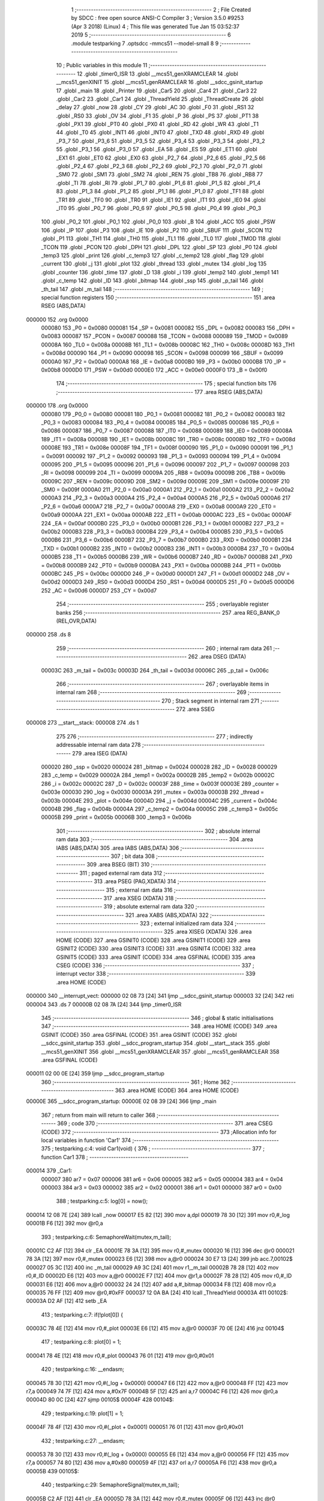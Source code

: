                                       1 ;--------------------------------------------------------
                                      2 ; File Created by SDCC : free open source ANSI-C Compiler
                                      3 ; Version 3.5.0 #9253 (Apr  3 2018) (Linux)
                                      4 ; This file was generated Tue Jan 15 03:52:37 2019
                                      5 ;--------------------------------------------------------
                                      6 	.module testparking
                                      7 	.optsdcc -mmcs51 --model-small
                                      8 	
                                      9 ;--------------------------------------------------------
                                     10 ; Public variables in this module
                                     11 ;--------------------------------------------------------
                                     12 	.globl _timer0_ISR
                                     13 	.globl __mcs51_genXRAMCLEAR
                                     14 	.globl __mcs51_genXINIT
                                     15 	.globl __mcs51_genRAMCLEAR
                                     16 	.globl __sdcc_gsinit_startup
                                     17 	.globl _main
                                     18 	.globl _Printer
                                     19 	.globl _Car5
                                     20 	.globl _Car4
                                     21 	.globl _Car3
                                     22 	.globl _Car2
                                     23 	.globl _Car1
                                     24 	.globl _ThreadYield
                                     25 	.globl _ThreadCreate
                                     26 	.globl _delay
                                     27 	.globl _now
                                     28 	.globl _CY
                                     29 	.globl _AC
                                     30 	.globl _F0
                                     31 	.globl _RS1
                                     32 	.globl _RS0
                                     33 	.globl _OV
                                     34 	.globl _F1
                                     35 	.globl _P
                                     36 	.globl _PS
                                     37 	.globl _PT1
                                     38 	.globl _PX1
                                     39 	.globl _PT0
                                     40 	.globl _PX0
                                     41 	.globl _RD
                                     42 	.globl _WR
                                     43 	.globl _T1
                                     44 	.globl _T0
                                     45 	.globl _INT1
                                     46 	.globl _INT0
                                     47 	.globl _TXD
                                     48 	.globl _RXD
                                     49 	.globl _P3_7
                                     50 	.globl _P3_6
                                     51 	.globl _P3_5
                                     52 	.globl _P3_4
                                     53 	.globl _P3_3
                                     54 	.globl _P3_2
                                     55 	.globl _P3_1
                                     56 	.globl _P3_0
                                     57 	.globl _EA
                                     58 	.globl _ES
                                     59 	.globl _ET1
                                     60 	.globl _EX1
                                     61 	.globl _ET0
                                     62 	.globl _EX0
                                     63 	.globl _P2_7
                                     64 	.globl _P2_6
                                     65 	.globl _P2_5
                                     66 	.globl _P2_4
                                     67 	.globl _P2_3
                                     68 	.globl _P2_2
                                     69 	.globl _P2_1
                                     70 	.globl _P2_0
                                     71 	.globl _SM0
                                     72 	.globl _SM1
                                     73 	.globl _SM2
                                     74 	.globl _REN
                                     75 	.globl _TB8
                                     76 	.globl _RB8
                                     77 	.globl _TI
                                     78 	.globl _RI
                                     79 	.globl _P1_7
                                     80 	.globl _P1_6
                                     81 	.globl _P1_5
                                     82 	.globl _P1_4
                                     83 	.globl _P1_3
                                     84 	.globl _P1_2
                                     85 	.globl _P1_1
                                     86 	.globl _P1_0
                                     87 	.globl _TF1
                                     88 	.globl _TR1
                                     89 	.globl _TF0
                                     90 	.globl _TR0
                                     91 	.globl _IE1
                                     92 	.globl _IT1
                                     93 	.globl _IE0
                                     94 	.globl _IT0
                                     95 	.globl _P0_7
                                     96 	.globl _P0_6
                                     97 	.globl _P0_5
                                     98 	.globl _P0_4
                                     99 	.globl _P0_3
                                    100 	.globl _P0_2
                                    101 	.globl _P0_1
                                    102 	.globl _P0_0
                                    103 	.globl _B
                                    104 	.globl _ACC
                                    105 	.globl _PSW
                                    106 	.globl _IP
                                    107 	.globl _P3
                                    108 	.globl _IE
                                    109 	.globl _P2
                                    110 	.globl _SBUF
                                    111 	.globl _SCON
                                    112 	.globl _P1
                                    113 	.globl _TH1
                                    114 	.globl _TH0
                                    115 	.globl _TL1
                                    116 	.globl _TL0
                                    117 	.globl _TMOD
                                    118 	.globl _TCON
                                    119 	.globl _PCON
                                    120 	.globl _DPH
                                    121 	.globl _DPL
                                    122 	.globl _SP
                                    123 	.globl _P0
                                    124 	.globl _temp3
                                    125 	.globl _print
                                    126 	.globl _c_temp3
                                    127 	.globl _c_temp2
                                    128 	.globl _flag
                                    129 	.globl _current
                                    130 	.globl _j
                                    131 	.globl _plot
                                    132 	.globl _thread
                                    133 	.globl _mutex
                                    134 	.globl _log
                                    135 	.globl _counter
                                    136 	.globl _time
                                    137 	.globl _D
                                    138 	.globl _i
                                    139 	.globl _temp2
                                    140 	.globl _temp1
                                    141 	.globl _c_temp
                                    142 	.globl _ID
                                    143 	.globl _bitmap
                                    144 	.globl _ssp
                                    145 	.globl _p_tail
                                    146 	.globl _th_tail
                                    147 	.globl _m_tail
                                    148 ;--------------------------------------------------------
                                    149 ; special function registers
                                    150 ;--------------------------------------------------------
                                    151 	.area RSEG    (ABS,DATA)
      000000                        152 	.org 0x0000
                           000080   153 _P0	=	0x0080
                           000081   154 _SP	=	0x0081
                           000082   155 _DPL	=	0x0082
                           000083   156 _DPH	=	0x0083
                           000087   157 _PCON	=	0x0087
                           000088   158 _TCON	=	0x0088
                           000089   159 _TMOD	=	0x0089
                           00008A   160 _TL0	=	0x008a
                           00008B   161 _TL1	=	0x008b
                           00008C   162 _TH0	=	0x008c
                           00008D   163 _TH1	=	0x008d
                           000090   164 _P1	=	0x0090
                           000098   165 _SCON	=	0x0098
                           000099   166 _SBUF	=	0x0099
                           0000A0   167 _P2	=	0x00a0
                           0000A8   168 _IE	=	0x00a8
                           0000B0   169 _P3	=	0x00b0
                           0000B8   170 _IP	=	0x00b8
                           0000D0   171 _PSW	=	0x00d0
                           0000E0   172 _ACC	=	0x00e0
                           0000F0   173 _B	=	0x00f0
                                    174 ;--------------------------------------------------------
                                    175 ; special function bits
                                    176 ;--------------------------------------------------------
                                    177 	.area RSEG    (ABS,DATA)
      000000                        178 	.org 0x0000
                           000080   179 _P0_0	=	0x0080
                           000081   180 _P0_1	=	0x0081
                           000082   181 _P0_2	=	0x0082
                           000083   182 _P0_3	=	0x0083
                           000084   183 _P0_4	=	0x0084
                           000085   184 _P0_5	=	0x0085
                           000086   185 _P0_6	=	0x0086
                           000087   186 _P0_7	=	0x0087
                           000088   187 _IT0	=	0x0088
                           000089   188 _IE0	=	0x0089
                           00008A   189 _IT1	=	0x008a
                           00008B   190 _IE1	=	0x008b
                           00008C   191 _TR0	=	0x008c
                           00008D   192 _TF0	=	0x008d
                           00008E   193 _TR1	=	0x008e
                           00008F   194 _TF1	=	0x008f
                           000090   195 _P1_0	=	0x0090
                           000091   196 _P1_1	=	0x0091
                           000092   197 _P1_2	=	0x0092
                           000093   198 _P1_3	=	0x0093
                           000094   199 _P1_4	=	0x0094
                           000095   200 _P1_5	=	0x0095
                           000096   201 _P1_6	=	0x0096
                           000097   202 _P1_7	=	0x0097
                           000098   203 _RI	=	0x0098
                           000099   204 _TI	=	0x0099
                           00009A   205 _RB8	=	0x009a
                           00009B   206 _TB8	=	0x009b
                           00009C   207 _REN	=	0x009c
                           00009D   208 _SM2	=	0x009d
                           00009E   209 _SM1	=	0x009e
                           00009F   210 _SM0	=	0x009f
                           0000A0   211 _P2_0	=	0x00a0
                           0000A1   212 _P2_1	=	0x00a1
                           0000A2   213 _P2_2	=	0x00a2
                           0000A3   214 _P2_3	=	0x00a3
                           0000A4   215 _P2_4	=	0x00a4
                           0000A5   216 _P2_5	=	0x00a5
                           0000A6   217 _P2_6	=	0x00a6
                           0000A7   218 _P2_7	=	0x00a7
                           0000A8   219 _EX0	=	0x00a8
                           0000A9   220 _ET0	=	0x00a9
                           0000AA   221 _EX1	=	0x00aa
                           0000AB   222 _ET1	=	0x00ab
                           0000AC   223 _ES	=	0x00ac
                           0000AF   224 _EA	=	0x00af
                           0000B0   225 _P3_0	=	0x00b0
                           0000B1   226 _P3_1	=	0x00b1
                           0000B2   227 _P3_2	=	0x00b2
                           0000B3   228 _P3_3	=	0x00b3
                           0000B4   229 _P3_4	=	0x00b4
                           0000B5   230 _P3_5	=	0x00b5
                           0000B6   231 _P3_6	=	0x00b6
                           0000B7   232 _P3_7	=	0x00b7
                           0000B0   233 _RXD	=	0x00b0
                           0000B1   234 _TXD	=	0x00b1
                           0000B2   235 _INT0	=	0x00b2
                           0000B3   236 _INT1	=	0x00b3
                           0000B4   237 _T0	=	0x00b4
                           0000B5   238 _T1	=	0x00b5
                           0000B6   239 _WR	=	0x00b6
                           0000B7   240 _RD	=	0x00b7
                           0000B8   241 _PX0	=	0x00b8
                           0000B9   242 _PT0	=	0x00b9
                           0000BA   243 _PX1	=	0x00ba
                           0000BB   244 _PT1	=	0x00bb
                           0000BC   245 _PS	=	0x00bc
                           0000D0   246 _P	=	0x00d0
                           0000D1   247 _F1	=	0x00d1
                           0000D2   248 _OV	=	0x00d2
                           0000D3   249 _RS0	=	0x00d3
                           0000D4   250 _RS1	=	0x00d4
                           0000D5   251 _F0	=	0x00d5
                           0000D6   252 _AC	=	0x00d6
                           0000D7   253 _CY	=	0x00d7
                                    254 ;--------------------------------------------------------
                                    255 ; overlayable register banks
                                    256 ;--------------------------------------------------------
                                    257 	.area REG_BANK_0	(REL,OVR,DATA)
      000000                        258 	.ds 8
                                    259 ;--------------------------------------------------------
                                    260 ; internal ram data
                                    261 ;--------------------------------------------------------
                                    262 	.area DSEG    (DATA)
                           00003C   263 _m_tail	=	0x003c
                           00003D   264 _th_tail	=	0x003d
                           00006C   265 _p_tail	=	0x006c
                                    266 ;--------------------------------------------------------
                                    267 ; overlayable items in internal ram 
                                    268 ;--------------------------------------------------------
                                    269 ;--------------------------------------------------------
                                    270 ; Stack segment in internal ram 
                                    271 ;--------------------------------------------------------
                                    272 	.area	SSEG
      000008                        273 __start__stack:
      000008                        274 	.ds	1
                                    275 
                                    276 ;--------------------------------------------------------
                                    277 ; indirectly addressable internal ram data
                                    278 ;--------------------------------------------------------
                                    279 	.area ISEG    (DATA)
                           000020   280 _ssp	=	0x0020
                           000024   281 _bitmap	=	0x0024
                           000028   282 _ID	=	0x0028
                           000029   283 _c_temp	=	0x0029
                           00002A   284 _temp1	=	0x002a
                           00002B   285 _temp2	=	0x002b
                           00002C   286 _i	=	0x002c
                           00002C   287 _D	=	0x002c
                           00003F   288 _time	=	0x003f
                           00003E   289 _counter	=	0x003e
                           000030   290 _log	=	0x0030
                           00003A   291 _mutex	=	0x003a
                           00003B   292 _thread	=	0x003b
                           00004E   293 _plot	=	0x004e
                           00004D   294 _j	=	0x004d
                           00004C   295 _current	=	0x004c
                           00004B   296 _flag	=	0x004b
                           00004A   297 _c_temp2	=	0x004a
                           00005C   298 _c_temp3	=	0x005c
                           00005B   299 _print	=	0x005b
                           00006B   300 _temp3	=	0x006b
                                    301 ;--------------------------------------------------------
                                    302 ; absolute internal ram data
                                    303 ;--------------------------------------------------------
                                    304 	.area IABS    (ABS,DATA)
                                    305 	.area IABS    (ABS,DATA)
                                    306 ;--------------------------------------------------------
                                    307 ; bit data
                                    308 ;--------------------------------------------------------
                                    309 	.area BSEG    (BIT)
                                    310 ;--------------------------------------------------------
                                    311 ; paged external ram data
                                    312 ;--------------------------------------------------------
                                    313 	.area PSEG    (PAG,XDATA)
                                    314 ;--------------------------------------------------------
                                    315 ; external ram data
                                    316 ;--------------------------------------------------------
                                    317 	.area XSEG    (XDATA)
                                    318 ;--------------------------------------------------------
                                    319 ; absolute external ram data
                                    320 ;--------------------------------------------------------
                                    321 	.area XABS    (ABS,XDATA)
                                    322 ;--------------------------------------------------------
                                    323 ; external initialized ram data
                                    324 ;--------------------------------------------------------
                                    325 	.area XISEG   (XDATA)
                                    326 	.area HOME    (CODE)
                                    327 	.area GSINIT0 (CODE)
                                    328 	.area GSINIT1 (CODE)
                                    329 	.area GSINIT2 (CODE)
                                    330 	.area GSINIT3 (CODE)
                                    331 	.area GSINIT4 (CODE)
                                    332 	.area GSINIT5 (CODE)
                                    333 	.area GSINIT  (CODE)
                                    334 	.area GSFINAL (CODE)
                                    335 	.area CSEG    (CODE)
                                    336 ;--------------------------------------------------------
                                    337 ; interrupt vector 
                                    338 ;--------------------------------------------------------
                                    339 	.area HOME    (CODE)
      000000                        340 __interrupt_vect:
      000000 02 08 73         [24]  341 	ljmp	__sdcc_gsinit_startup
      000003 32               [24]  342 	reti
      000004                        343 	.ds	7
      00000B 02 08 7A         [24]  344 	ljmp	_timer0_ISR
                                    345 ;--------------------------------------------------------
                                    346 ; global & static initialisations
                                    347 ;--------------------------------------------------------
                                    348 	.area HOME    (CODE)
                                    349 	.area GSINIT  (CODE)
                                    350 	.area GSFINAL (CODE)
                                    351 	.area GSINIT  (CODE)
                                    352 	.globl __sdcc_gsinit_startup
                                    353 	.globl __sdcc_program_startup
                                    354 	.globl __start__stack
                                    355 	.globl __mcs51_genXINIT
                                    356 	.globl __mcs51_genXRAMCLEAR
                                    357 	.globl __mcs51_genRAMCLEAR
                                    358 	.area GSFINAL (CODE)
      000011 02 00 0E         [24]  359 	ljmp	__sdcc_program_startup
                                    360 ;--------------------------------------------------------
                                    361 ; Home
                                    362 ;--------------------------------------------------------
                                    363 	.area HOME    (CODE)
                                    364 	.area HOME    (CODE)
      00000E                        365 __sdcc_program_startup:
      00000E 02 08 39         [24]  366 	ljmp	_main
                                    367 ;	return from main will return to caller
                                    368 ;--------------------------------------------------------
                                    369 ; code
                                    370 ;--------------------------------------------------------
                                    371 	.area CSEG    (CODE)
                                    372 ;------------------------------------------------------------
                                    373 ;Allocation info for local variables in function 'Car1'
                                    374 ;------------------------------------------------------------
                                    375 ;	testparking.c:4: void Car1(void) {
                                    376 ;	-----------------------------------------
                                    377 ;	 function Car1
                                    378 ;	-----------------------------------------
      000014                        379 _Car1:
                           000007   380 	ar7 = 0x07
                           000006   381 	ar6 = 0x06
                           000005   382 	ar5 = 0x05
                           000004   383 	ar4 = 0x04
                           000003   384 	ar3 = 0x03
                           000002   385 	ar2 = 0x02
                           000001   386 	ar1 = 0x01
                           000000   387 	ar0 = 0x00
                                    388 ;	testparking.c:5: log[0] = now();
      000014 12 08 7E         [24]  389 	lcall	_now
      000017 E5 82            [12]  390 	mov	a,dpl
      000019 78 30            [12]  391 	mov	r0,#_log
      00001B F6               [12]  392 	mov	@r0,a
                                    393 ;	testparking.c:6: SemaphoreWait(mutex,m_tail);
      00001C C2 AF            [12]  394 	clr	_EA
      00001E 78 3A            [12]  395 	mov	r0,#_mutex
      000020 16               [12]  396 	dec	@r0
      000021 78 3A            [12]  397 	mov	r0,#_mutex
      000023 E6               [12]  398 	mov	a,@r0
      000024 30 E7 13         [24]  399 	jnb	acc.7,00102$
      000027 05 3C            [12]  400 	inc	_m_tail
      000029 A9 3C            [24]  401 	mov	r1,_m_tail
      00002B 78 28            [12]  402 	mov	r0,#_ID
      00002D E6               [12]  403 	mov	a,@r0
      00002E F7               [12]  404 	mov	@r1,a
      00002F 78 28            [12]  405 	mov	r0,#_ID
      000031 E6               [12]  406 	mov	a,@r0
      000032 24 24            [12]  407 	add	a,#_bitmap
      000034 F8               [12]  408 	mov	r0,a
      000035 76 FF            [12]  409 	mov	@r0,#0xFF
      000037 12 0A BA         [24]  410 	lcall	_ThreadYield
      00003A                        411 00102$:
      00003A D2 AF            [12]  412 	setb	_EA
                                    413 ;	testparking.c:7: if(!plot[0]) {
      00003C 78 4E            [12]  414 	mov	r0,#_plot
      00003E E6               [12]  415 	mov	a,@r0
      00003F 70 0E            [24]  416 	jnz	00104$
                                    417 ;	testparking.c:8: plot[0] = 1;
      000041 78 4E            [12]  418 	mov	r0,#_plot
      000043 76 01            [12]  419 	mov	@r0,#0x01
                                    420 ;	testparking.c:16: __endasm;
      000045 78 30            [12]  421 	mov r0,#(_log + 0x0000)
      000047 E6               [12]  422 	mov a,@r0
      000048 FF               [12]  423 	mov r7,a
      000049 74 7F            [12]  424 	mov a,#0x7F
      00004B 5F               [12]  425 	anl a,r7
      00004C F6               [12]  426 	mov @r0,a
      00004D 80 0C            [24]  427 	sjmp	00105$
      00004F                        428 00104$:
                                    429 ;	testparking.c:19: plot[1] = 1;
      00004F 78 4F            [12]  430 	mov	r0,#(_plot + 0x0001)
      000051 76 01            [12]  431 	mov	@r0,#0x01
                                    432 ;	testparking.c:27: __endasm;
      000053 78 30            [12]  433 	mov r0,#(_log + 0x0000)
      000055 E6               [12]  434 	mov a,@r0
      000056 FF               [12]  435 	mov r7,a
      000057 74 80            [12]  436 	mov a,#0x80
      000059 4F               [12]  437 	orl a,r7
      00005A F6               [12]  438 	mov @r0,a
      00005B                        439 00105$:
                                    440 ;	testparking.c:29: SemaphoreSignal(mutex,m_tail);
      00005B C2 AF            [12]  441 	clr	_EA
      00005D 78 3A            [12]  442 	mov	r0,#_mutex
      00005F 06               [12]  443 	inc	@r0
      000060 78 3A            [12]  444 	mov	r0,#_mutex
      000062 C3               [12]  445 	clr	c
      000063 74 80            [12]  446 	mov	a,#(0x00 ^ 0x80)
      000065 86 F0            [24]  447 	mov	b,@r0
      000067 63 F0 80         [24]  448 	xrl	b,#0x80
      00006A 95 F0            [12]  449 	subb	a,b
      00006C 40 0B            [24]  450 	jc	00107$
      00006E A9 3C            [24]  451 	mov	r1,_m_tail
      000070 E7               [12]  452 	mov	a,@r1
      000071 FF               [12]  453 	mov	r7,a
      000072 24 24            [12]  454 	add	a,#_bitmap
      000074 F8               [12]  455 	mov	r0,a
      000075 76 01            [12]  456 	mov	@r0,#0x01
      000077 15 3C            [12]  457 	dec	_m_tail
      000079                        458 00107$:
      000079 D2 AF            [12]  459 	setb	_EA
                                    460 ;	testparking.c:30: SemaphoreSignal(print,p_tail);
      00007B C2 AF            [12]  461 	clr	_EA
      00007D 78 5B            [12]  462 	mov	r0,#_print
      00007F 06               [12]  463 	inc	@r0
      000080 78 5B            [12]  464 	mov	r0,#_print
      000082 C3               [12]  465 	clr	c
      000083 74 80            [12]  466 	mov	a,#(0x00 ^ 0x80)
      000085 86 F0            [24]  467 	mov	b,@r0
      000087 63 F0 80         [24]  468 	xrl	b,#0x80
      00008A 95 F0            [12]  469 	subb	a,b
      00008C 40 0B            [24]  470 	jc	00109$
      00008E A9 6C            [24]  471 	mov	r1,_p_tail
      000090 E7               [12]  472 	mov	a,@r1
      000091 FF               [12]  473 	mov	r7,a
      000092 24 24            [12]  474 	add	a,#_bitmap
      000094 F8               [12]  475 	mov	r0,a
      000095 76 01            [12]  476 	mov	@r0,#0x01
      000097 15 6C            [12]  477 	dec	_p_tail
      000099                        478 00109$:
      000099 D2 AF            [12]  479 	setb	_EA
                                    480 ;	testparking.c:31: delay(1);
      00009B 75 82 01         [24]  481 	mov	dpl,#0x01
      00009E 12 08 83         [24]  482 	lcall	_delay
                                    483 ;	testparking.c:32: log[1] = now();
      0000A1 12 08 7E         [24]  484 	lcall	_now
      0000A4 E5 82            [12]  485 	mov	a,dpl
      0000A6 78 31            [12]  486 	mov	r0,#(_log + 0x0001)
      0000A8 F6               [12]  487 	mov	@r0,a
                                    488 ;	testparking.c:33: SemaphoreWait(mutex,m_tail);
      0000A9 C2 AF            [12]  489 	clr	_EA
      0000AB 78 3A            [12]  490 	mov	r0,#_mutex
      0000AD 16               [12]  491 	dec	@r0
      0000AE 78 3A            [12]  492 	mov	r0,#_mutex
      0000B0 E6               [12]  493 	mov	a,@r0
      0000B1 30 E7 13         [24]  494 	jnb	acc.7,00111$
      0000B4 05 3C            [12]  495 	inc	_m_tail
      0000B6 A9 3C            [24]  496 	mov	r1,_m_tail
      0000B8 78 28            [12]  497 	mov	r0,#_ID
      0000BA E6               [12]  498 	mov	a,@r0
      0000BB F7               [12]  499 	mov	@r1,a
      0000BC 78 28            [12]  500 	mov	r0,#_ID
      0000BE E6               [12]  501 	mov	a,@r0
      0000BF 24 24            [12]  502 	add	a,#_bitmap
      0000C1 F8               [12]  503 	mov	r0,a
      0000C2 76 FF            [12]  504 	mov	@r0,#0xFF
      0000C4 12 0A BA         [24]  505 	lcall	_ThreadYield
      0000C7                        506 00111$:
      0000C7 D2 AF            [12]  507 	setb	_EA
                                    508 ;	testparking.c:34: if(!(plot[0]-1)) {
      0000C9 78 4E            [12]  509 	mov	r0,#_plot
      0000CB E6               [12]  510 	mov	a,@r0
      0000CC FF               [12]  511 	mov	r7,a
      0000CD 33               [12]  512 	rlc	a
      0000CE 95 E0            [12]  513 	subb	a,acc
      0000D0 FE               [12]  514 	mov	r6,a
      0000D1 1F               [12]  515 	dec	r7
      0000D2 BF FF 01         [24]  516 	cjne	r7,#0xFF,00150$
      0000D5 1E               [12]  517 	dec	r6
      0000D6                        518 00150$:
      0000D6 EF               [12]  519 	mov	a,r7
      0000D7 4E               [12]  520 	orl	a,r6
                                    521 ;	testparking.c:35: plot[0] = 0;
      0000D8 70 0D            [24]  522 	jnz	00113$
      0000DA 78 4E            [12]  523 	mov	r0,#_plot
      0000DC F6               [12]  524 	mov	@r0,a
                                    525 ;	testparking.c:43: __endasm;
      0000DD 78 31            [12]  526 	mov r0,#(_log + 0x0001)
      0000DF E6               [12]  527 	mov a,@r0
      0000E0 FF               [12]  528 	mov r7,a
      0000E1 74 7F            [12]  529 	mov a,#0x7F
      0000E3 5F               [12]  530 	anl a,r7
      0000E4 F6               [12]  531 	mov @r0,a
      0000E5 80 0C            [24]  532 	sjmp	00114$
      0000E7                        533 00113$:
                                    534 ;	testparking.c:46: plot[1] = 0;
      0000E7 78 4F            [12]  535 	mov	r0,#(_plot + 0x0001)
      0000E9 76 00            [12]  536 	mov	@r0,#0x00
                                    537 ;	testparking.c:54: __endasm;
      0000EB 78 31            [12]  538 	mov r0,#(_log + 0x0001)
      0000ED E6               [12]  539 	mov a,@r0
      0000EE FF               [12]  540 	mov r7,a
      0000EF 74 80            [12]  541 	mov a,#0x80
      0000F1 4F               [12]  542 	orl a,r7
      0000F2 F6               [12]  543 	mov @r0,a
      0000F3                        544 00114$:
                                    545 ;	testparking.c:56: SemaphoreSignal(mutex,m_tail);
      0000F3 C2 AF            [12]  546 	clr	_EA
      0000F5 78 3A            [12]  547 	mov	r0,#_mutex
      0000F7 06               [12]  548 	inc	@r0
      0000F8 78 3A            [12]  549 	mov	r0,#_mutex
      0000FA C3               [12]  550 	clr	c
      0000FB 74 80            [12]  551 	mov	a,#(0x00 ^ 0x80)
      0000FD 86 F0            [24]  552 	mov	b,@r0
      0000FF 63 F0 80         [24]  553 	xrl	b,#0x80
      000102 95 F0            [12]  554 	subb	a,b
      000104 40 0B            [24]  555 	jc	00116$
      000106 A9 3C            [24]  556 	mov	r1,_m_tail
      000108 E7               [12]  557 	mov	a,@r1
      000109 FF               [12]  558 	mov	r7,a
      00010A 24 24            [12]  559 	add	a,#_bitmap
      00010C F8               [12]  560 	mov	r0,a
      00010D 76 01            [12]  561 	mov	@r0,#0x01
      00010F 15 3C            [12]  562 	dec	_m_tail
      000111                        563 00116$:
      000111 D2 AF            [12]  564 	setb	_EA
                                    565 ;	testparking.c:57: SemaphoreSignal(print,p_tail);
      000113 C2 AF            [12]  566 	clr	_EA
      000115 78 5B            [12]  567 	mov	r0,#_print
      000117 06               [12]  568 	inc	@r0
      000118 78 5B            [12]  569 	mov	r0,#_print
      00011A C3               [12]  570 	clr	c
      00011B 74 80            [12]  571 	mov	a,#(0x00 ^ 0x80)
      00011D 86 F0            [24]  572 	mov	b,@r0
      00011F 63 F0 80         [24]  573 	xrl	b,#0x80
      000122 95 F0            [12]  574 	subb	a,b
      000124 40 0B            [24]  575 	jc	00118$
      000126 A9 6C            [24]  576 	mov	r1,_p_tail
      000128 E7               [12]  577 	mov	a,@r1
      000129 FF               [12]  578 	mov	r7,a
      00012A 24 24            [12]  579 	add	a,#_bitmap
      00012C F8               [12]  580 	mov	r0,a
      00012D 76 01            [12]  581 	mov	@r0,#0x01
      00012F 15 6C            [12]  582 	dec	_p_tail
      000131                        583 00118$:
      000131 D2 AF            [12]  584 	setb	_EA
      000133 22               [24]  585 	ret
                                    586 ;------------------------------------------------------------
                                    587 ;Allocation info for local variables in function 'Car2'
                                    588 ;------------------------------------------------------------
                                    589 ;	testparking.c:60: void Car2(void) {
                                    590 ;	-----------------------------------------
                                    591 ;	 function Car2
                                    592 ;	-----------------------------------------
      000134                        593 _Car2:
                                    594 ;	testparking.c:61: log[2] = now();
      000134 12 08 7E         [24]  595 	lcall	_now
      000137 E5 82            [12]  596 	mov	a,dpl
      000139 78 32            [12]  597 	mov	r0,#(_log + 0x0002)
      00013B F6               [12]  598 	mov	@r0,a
                                    599 ;	testparking.c:62: SemaphoreWait(mutex,m_tail);
      00013C C2 AF            [12]  600 	clr	_EA
      00013E 78 3A            [12]  601 	mov	r0,#_mutex
      000140 16               [12]  602 	dec	@r0
      000141 78 3A            [12]  603 	mov	r0,#_mutex
      000143 E6               [12]  604 	mov	a,@r0
      000144 30 E7 13         [24]  605 	jnb	acc.7,00102$
      000147 05 3C            [12]  606 	inc	_m_tail
      000149 A9 3C            [24]  607 	mov	r1,_m_tail
      00014B 78 28            [12]  608 	mov	r0,#_ID
      00014D E6               [12]  609 	mov	a,@r0
      00014E F7               [12]  610 	mov	@r1,a
      00014F 78 28            [12]  611 	mov	r0,#_ID
      000151 E6               [12]  612 	mov	a,@r0
      000152 24 24            [12]  613 	add	a,#_bitmap
      000154 F8               [12]  614 	mov	r0,a
      000155 76 FF            [12]  615 	mov	@r0,#0xFF
      000157 12 0A BA         [24]  616 	lcall	_ThreadYield
      00015A                        617 00102$:
      00015A D2 AF            [12]  618 	setb	_EA
                                    619 ;	testparking.c:63: if(!plot[0]) {
      00015C 78 4E            [12]  620 	mov	r0,#_plot
      00015E E6               [12]  621 	mov	a,@r0
      00015F 70 0E            [24]  622 	jnz	00104$
                                    623 ;	testparking.c:64: plot[0] = 2;
      000161 78 4E            [12]  624 	mov	r0,#_plot
      000163 76 02            [12]  625 	mov	@r0,#0x02
                                    626 ;	testparking.c:72: __endasm;
      000165 78 32            [12]  627 	mov r0,#(_log + 0x0002)
      000167 E6               [12]  628 	mov a,@r0
      000168 FF               [12]  629 	mov r7,a
      000169 74 7F            [12]  630 	mov a,#0x7F
      00016B 5F               [12]  631 	anl a,r7
      00016C F6               [12]  632 	mov @r0,a
      00016D 80 0C            [24]  633 	sjmp	00105$
      00016F                        634 00104$:
                                    635 ;	testparking.c:75: plot[1] = 2;
      00016F 78 4F            [12]  636 	mov	r0,#(_plot + 0x0001)
      000171 76 02            [12]  637 	mov	@r0,#0x02
                                    638 ;	testparking.c:83: __endasm;
      000173 78 32            [12]  639 	mov r0,#(_log + 0x0002)
      000175 E6               [12]  640 	mov a,@r0
      000176 FF               [12]  641 	mov r7,a
      000177 74 80            [12]  642 	mov a,#0x80
      000179 4F               [12]  643 	orl a,r7
      00017A F6               [12]  644 	mov @r0,a
      00017B                        645 00105$:
                                    646 ;	testparking.c:85: SemaphoreSignal(mutex,m_tail);
      00017B C2 AF            [12]  647 	clr	_EA
      00017D 78 3A            [12]  648 	mov	r0,#_mutex
      00017F 06               [12]  649 	inc	@r0
      000180 78 3A            [12]  650 	mov	r0,#_mutex
      000182 C3               [12]  651 	clr	c
      000183 74 80            [12]  652 	mov	a,#(0x00 ^ 0x80)
      000185 86 F0            [24]  653 	mov	b,@r0
      000187 63 F0 80         [24]  654 	xrl	b,#0x80
      00018A 95 F0            [12]  655 	subb	a,b
      00018C 40 0B            [24]  656 	jc	00107$
      00018E A9 3C            [24]  657 	mov	r1,_m_tail
      000190 E7               [12]  658 	mov	a,@r1
      000191 FF               [12]  659 	mov	r7,a
      000192 24 24            [12]  660 	add	a,#_bitmap
      000194 F8               [12]  661 	mov	r0,a
      000195 76 01            [12]  662 	mov	@r0,#0x01
      000197 15 3C            [12]  663 	dec	_m_tail
      000199                        664 00107$:
      000199 D2 AF            [12]  665 	setb	_EA
                                    666 ;	testparking.c:86: SemaphoreSignal(print,p_tail);
      00019B C2 AF            [12]  667 	clr	_EA
      00019D 78 5B            [12]  668 	mov	r0,#_print
      00019F 06               [12]  669 	inc	@r0
      0001A0 78 5B            [12]  670 	mov	r0,#_print
      0001A2 C3               [12]  671 	clr	c
      0001A3 74 80            [12]  672 	mov	a,#(0x00 ^ 0x80)
      0001A5 86 F0            [24]  673 	mov	b,@r0
      0001A7 63 F0 80         [24]  674 	xrl	b,#0x80
      0001AA 95 F0            [12]  675 	subb	a,b
      0001AC 40 0B            [24]  676 	jc	00109$
      0001AE A9 6C            [24]  677 	mov	r1,_p_tail
      0001B0 E7               [12]  678 	mov	a,@r1
      0001B1 FF               [12]  679 	mov	r7,a
      0001B2 24 24            [12]  680 	add	a,#_bitmap
      0001B4 F8               [12]  681 	mov	r0,a
      0001B5 76 01            [12]  682 	mov	@r0,#0x01
      0001B7 15 6C            [12]  683 	dec	_p_tail
      0001B9                        684 00109$:
      0001B9 D2 AF            [12]  685 	setb	_EA
                                    686 ;	testparking.c:87: delay(2);
      0001BB 75 82 02         [24]  687 	mov	dpl,#0x02
      0001BE 12 08 83         [24]  688 	lcall	_delay
                                    689 ;	testparking.c:88: log[3] = now();
      0001C1 12 08 7E         [24]  690 	lcall	_now
      0001C4 E5 82            [12]  691 	mov	a,dpl
      0001C6 78 33            [12]  692 	mov	r0,#(_log + 0x0003)
      0001C8 F6               [12]  693 	mov	@r0,a
                                    694 ;	testparking.c:89: SemaphoreWait(mutex,m_tail);
      0001C9 C2 AF            [12]  695 	clr	_EA
      0001CB 78 3A            [12]  696 	mov	r0,#_mutex
      0001CD 16               [12]  697 	dec	@r0
      0001CE 78 3A            [12]  698 	mov	r0,#_mutex
      0001D0 E6               [12]  699 	mov	a,@r0
      0001D1 30 E7 13         [24]  700 	jnb	acc.7,00111$
      0001D4 05 3C            [12]  701 	inc	_m_tail
      0001D6 A9 3C            [24]  702 	mov	r1,_m_tail
      0001D8 78 28            [12]  703 	mov	r0,#_ID
      0001DA E6               [12]  704 	mov	a,@r0
      0001DB F7               [12]  705 	mov	@r1,a
      0001DC 78 28            [12]  706 	mov	r0,#_ID
      0001DE E6               [12]  707 	mov	a,@r0
      0001DF 24 24            [12]  708 	add	a,#_bitmap
      0001E1 F8               [12]  709 	mov	r0,a
      0001E2 76 FF            [12]  710 	mov	@r0,#0xFF
      0001E4 12 0A BA         [24]  711 	lcall	_ThreadYield
      0001E7                        712 00111$:
      0001E7 D2 AF            [12]  713 	setb	_EA
                                    714 ;	testparking.c:90: if(!(plot[0]-2)) {
      0001E9 78 4E            [12]  715 	mov	r0,#_plot
      0001EB E6               [12]  716 	mov	a,@r0
      0001EC FF               [12]  717 	mov	r7,a
      0001ED 33               [12]  718 	rlc	a
      0001EE 95 E0            [12]  719 	subb	a,acc
      0001F0 FE               [12]  720 	mov	r6,a
      0001F1 EF               [12]  721 	mov	a,r7
      0001F2 24 FE            [12]  722 	add	a,#0xFE
      0001F4 FF               [12]  723 	mov	r7,a
      0001F5 EE               [12]  724 	mov	a,r6
      0001F6 34 FF            [12]  725 	addc	a,#0xFF
      0001F8 FE               [12]  726 	mov	r6,a
      0001F9 4F               [12]  727 	orl	a,r7
                                    728 ;	testparking.c:91: plot[0] = 0;
      0001FA 70 0D            [24]  729 	jnz	00113$
      0001FC 78 4E            [12]  730 	mov	r0,#_plot
      0001FE F6               [12]  731 	mov	@r0,a
                                    732 ;	testparking.c:99: __endasm;
      0001FF 78 33            [12]  733 	mov r0,#(_log + 0x0003)
      000201 E6               [12]  734 	mov a,@r0
      000202 FF               [12]  735 	mov r7,a
      000203 74 7F            [12]  736 	mov a,#0x7F
      000205 5F               [12]  737 	anl a,r7
      000206 F6               [12]  738 	mov @r0,a
      000207 80 0C            [24]  739 	sjmp	00114$
      000209                        740 00113$:
                                    741 ;	testparking.c:102: plot[1] = 0;
      000209 78 4F            [12]  742 	mov	r0,#(_plot + 0x0001)
      00020B 76 00            [12]  743 	mov	@r0,#0x00
                                    744 ;	testparking.c:110: __endasm;
      00020D 78 33            [12]  745 	mov r0,#(_log + 0x0003)
      00020F E6               [12]  746 	mov a,@r0
      000210 FF               [12]  747 	mov r7,a
      000211 74 80            [12]  748 	mov a,#0x80
      000213 4F               [12]  749 	orl a,r7
      000214 F6               [12]  750 	mov @r0,a
      000215                        751 00114$:
                                    752 ;	testparking.c:112: SemaphoreSignal(mutex,m_tail);
      000215 C2 AF            [12]  753 	clr	_EA
      000217 78 3A            [12]  754 	mov	r0,#_mutex
      000219 06               [12]  755 	inc	@r0
      00021A 78 3A            [12]  756 	mov	r0,#_mutex
      00021C C3               [12]  757 	clr	c
      00021D 74 80            [12]  758 	mov	a,#(0x00 ^ 0x80)
      00021F 86 F0            [24]  759 	mov	b,@r0
      000221 63 F0 80         [24]  760 	xrl	b,#0x80
      000224 95 F0            [12]  761 	subb	a,b
      000226 40 0B            [24]  762 	jc	00116$
      000228 A9 3C            [24]  763 	mov	r1,_m_tail
      00022A E7               [12]  764 	mov	a,@r1
      00022B FF               [12]  765 	mov	r7,a
      00022C 24 24            [12]  766 	add	a,#_bitmap
      00022E F8               [12]  767 	mov	r0,a
      00022F 76 01            [12]  768 	mov	@r0,#0x01
      000231 15 3C            [12]  769 	dec	_m_tail
      000233                        770 00116$:
      000233 D2 AF            [12]  771 	setb	_EA
                                    772 ;	testparking.c:113: SemaphoreSignal(print,p_tail);
      000235 C2 AF            [12]  773 	clr	_EA
      000237 78 5B            [12]  774 	mov	r0,#_print
      000239 06               [12]  775 	inc	@r0
      00023A 78 5B            [12]  776 	mov	r0,#_print
      00023C C3               [12]  777 	clr	c
      00023D 74 80            [12]  778 	mov	a,#(0x00 ^ 0x80)
      00023F 86 F0            [24]  779 	mov	b,@r0
      000241 63 F0 80         [24]  780 	xrl	b,#0x80
      000244 95 F0            [12]  781 	subb	a,b
      000246 40 0B            [24]  782 	jc	00118$
      000248 A9 6C            [24]  783 	mov	r1,_p_tail
      00024A E7               [12]  784 	mov	a,@r1
      00024B FF               [12]  785 	mov	r7,a
      00024C 24 24            [12]  786 	add	a,#_bitmap
      00024E F8               [12]  787 	mov	r0,a
      00024F 76 01            [12]  788 	mov	@r0,#0x01
      000251 15 6C            [12]  789 	dec	_p_tail
      000253                        790 00118$:
      000253 D2 AF            [12]  791 	setb	_EA
      000255 22               [24]  792 	ret
                                    793 ;------------------------------------------------------------
                                    794 ;Allocation info for local variables in function 'Car3'
                                    795 ;------------------------------------------------------------
                                    796 ;	testparking.c:116: void Car3(void) {
                                    797 ;	-----------------------------------------
                                    798 ;	 function Car3
                                    799 ;	-----------------------------------------
      000256                        800 _Car3:
                                    801 ;	testparking.c:117: log[4] = now();
      000256 12 08 7E         [24]  802 	lcall	_now
      000259 E5 82            [12]  803 	mov	a,dpl
      00025B 78 34            [12]  804 	mov	r0,#(_log + 0x0004)
      00025D F6               [12]  805 	mov	@r0,a
                                    806 ;	testparking.c:118: SemaphoreWait(mutex,m_tail);
      00025E C2 AF            [12]  807 	clr	_EA
      000260 78 3A            [12]  808 	mov	r0,#_mutex
      000262 16               [12]  809 	dec	@r0
      000263 78 3A            [12]  810 	mov	r0,#_mutex
      000265 E6               [12]  811 	mov	a,@r0
      000266 30 E7 13         [24]  812 	jnb	acc.7,00102$
      000269 05 3C            [12]  813 	inc	_m_tail
      00026B A9 3C            [24]  814 	mov	r1,_m_tail
      00026D 78 28            [12]  815 	mov	r0,#_ID
      00026F E6               [12]  816 	mov	a,@r0
      000270 F7               [12]  817 	mov	@r1,a
      000271 78 28            [12]  818 	mov	r0,#_ID
      000273 E6               [12]  819 	mov	a,@r0
      000274 24 24            [12]  820 	add	a,#_bitmap
      000276 F8               [12]  821 	mov	r0,a
      000277 76 FF            [12]  822 	mov	@r0,#0xFF
      000279 12 0A BA         [24]  823 	lcall	_ThreadYield
      00027C                        824 00102$:
      00027C D2 AF            [12]  825 	setb	_EA
                                    826 ;	testparking.c:119: if(!plot[0]) {
      00027E 78 4E            [12]  827 	mov	r0,#_plot
      000280 E6               [12]  828 	mov	a,@r0
      000281 70 0E            [24]  829 	jnz	00104$
                                    830 ;	testparking.c:120: plot[0] = 3;
      000283 78 4E            [12]  831 	mov	r0,#_plot
      000285 76 03            [12]  832 	mov	@r0,#0x03
                                    833 ;	testparking.c:128: __endasm;
      000287 78 34            [12]  834 	mov r0,#(_log + 0x0004)
      000289 E6               [12]  835 	mov a,@r0
      00028A FF               [12]  836 	mov r7,a
      00028B 74 7F            [12]  837 	mov a,#0x7F
      00028D 5F               [12]  838 	anl a,r7
      00028E F6               [12]  839 	mov @r0,a
      00028F 80 0C            [24]  840 	sjmp	00105$
      000291                        841 00104$:
                                    842 ;	testparking.c:131: plot[1] = 3;
      000291 78 4F            [12]  843 	mov	r0,#(_plot + 0x0001)
      000293 76 03            [12]  844 	mov	@r0,#0x03
                                    845 ;	testparking.c:139: __endasm;
      000295 78 34            [12]  846 	mov r0,#(_log + 0x0004)
      000297 E6               [12]  847 	mov a,@r0
      000298 FF               [12]  848 	mov r7,a
      000299 74 80            [12]  849 	mov a,#0x80
      00029B 4F               [12]  850 	orl a,r7
      00029C F6               [12]  851 	mov @r0,a
      00029D                        852 00105$:
                                    853 ;	testparking.c:141: SemaphoreSignal(mutex,m_tail);
      00029D C2 AF            [12]  854 	clr	_EA
      00029F 78 3A            [12]  855 	mov	r0,#_mutex
      0002A1 06               [12]  856 	inc	@r0
      0002A2 78 3A            [12]  857 	mov	r0,#_mutex
      0002A4 C3               [12]  858 	clr	c
      0002A5 74 80            [12]  859 	mov	a,#(0x00 ^ 0x80)
      0002A7 86 F0            [24]  860 	mov	b,@r0
      0002A9 63 F0 80         [24]  861 	xrl	b,#0x80
      0002AC 95 F0            [12]  862 	subb	a,b
      0002AE 40 0B            [24]  863 	jc	00107$
      0002B0 A9 3C            [24]  864 	mov	r1,_m_tail
      0002B2 E7               [12]  865 	mov	a,@r1
      0002B3 FF               [12]  866 	mov	r7,a
      0002B4 24 24            [12]  867 	add	a,#_bitmap
      0002B6 F8               [12]  868 	mov	r0,a
      0002B7 76 01            [12]  869 	mov	@r0,#0x01
      0002B9 15 3C            [12]  870 	dec	_m_tail
      0002BB                        871 00107$:
      0002BB D2 AF            [12]  872 	setb	_EA
                                    873 ;	testparking.c:142: SemaphoreSignal(print,p_tail);
      0002BD C2 AF            [12]  874 	clr	_EA
      0002BF 78 5B            [12]  875 	mov	r0,#_print
      0002C1 06               [12]  876 	inc	@r0
      0002C2 78 5B            [12]  877 	mov	r0,#_print
      0002C4 C3               [12]  878 	clr	c
      0002C5 74 80            [12]  879 	mov	a,#(0x00 ^ 0x80)
      0002C7 86 F0            [24]  880 	mov	b,@r0
      0002C9 63 F0 80         [24]  881 	xrl	b,#0x80
      0002CC 95 F0            [12]  882 	subb	a,b
      0002CE 40 0B            [24]  883 	jc	00109$
      0002D0 A9 6C            [24]  884 	mov	r1,_p_tail
      0002D2 E7               [12]  885 	mov	a,@r1
      0002D3 FF               [12]  886 	mov	r7,a
      0002D4 24 24            [12]  887 	add	a,#_bitmap
      0002D6 F8               [12]  888 	mov	r0,a
      0002D7 76 01            [12]  889 	mov	@r0,#0x01
      0002D9 15 6C            [12]  890 	dec	_p_tail
      0002DB                        891 00109$:
      0002DB D2 AF            [12]  892 	setb	_EA
                                    893 ;	testparking.c:143: delay(1);
      0002DD 75 82 01         [24]  894 	mov	dpl,#0x01
      0002E0 12 08 83         [24]  895 	lcall	_delay
                                    896 ;	testparking.c:144: log[5] = now();
      0002E3 12 08 7E         [24]  897 	lcall	_now
      0002E6 E5 82            [12]  898 	mov	a,dpl
      0002E8 78 35            [12]  899 	mov	r0,#(_log + 0x0005)
      0002EA F6               [12]  900 	mov	@r0,a
                                    901 ;	testparking.c:145: SemaphoreWait(mutex,m_tail);
      0002EB C2 AF            [12]  902 	clr	_EA
      0002ED 78 3A            [12]  903 	mov	r0,#_mutex
      0002EF 16               [12]  904 	dec	@r0
      0002F0 78 3A            [12]  905 	mov	r0,#_mutex
      0002F2 E6               [12]  906 	mov	a,@r0
      0002F3 30 E7 13         [24]  907 	jnb	acc.7,00111$
      0002F6 05 3C            [12]  908 	inc	_m_tail
      0002F8 A9 3C            [24]  909 	mov	r1,_m_tail
      0002FA 78 28            [12]  910 	mov	r0,#_ID
      0002FC E6               [12]  911 	mov	a,@r0
      0002FD F7               [12]  912 	mov	@r1,a
      0002FE 78 28            [12]  913 	mov	r0,#_ID
      000300 E6               [12]  914 	mov	a,@r0
      000301 24 24            [12]  915 	add	a,#_bitmap
      000303 F8               [12]  916 	mov	r0,a
      000304 76 FF            [12]  917 	mov	@r0,#0xFF
      000306 12 0A BA         [24]  918 	lcall	_ThreadYield
      000309                        919 00111$:
      000309 D2 AF            [12]  920 	setb	_EA
                                    921 ;	testparking.c:146: if(!(plot[0]-3)) {
      00030B 78 4E            [12]  922 	mov	r0,#_plot
      00030D E6               [12]  923 	mov	a,@r0
      00030E FF               [12]  924 	mov	r7,a
      00030F 33               [12]  925 	rlc	a
      000310 95 E0            [12]  926 	subb	a,acc
      000312 FE               [12]  927 	mov	r6,a
      000313 EF               [12]  928 	mov	a,r7
      000314 24 FD            [12]  929 	add	a,#0xFD
      000316 FF               [12]  930 	mov	r7,a
      000317 EE               [12]  931 	mov	a,r6
      000318 34 FF            [12]  932 	addc	a,#0xFF
      00031A FE               [12]  933 	mov	r6,a
      00031B 4F               [12]  934 	orl	a,r7
                                    935 ;	testparking.c:147: plot[0] = 0;
      00031C 70 0D            [24]  936 	jnz	00113$
      00031E 78 4E            [12]  937 	mov	r0,#_plot
      000320 F6               [12]  938 	mov	@r0,a
                                    939 ;	testparking.c:155: __endasm;
      000321 78 35            [12]  940 	mov r0,#(_log + 0x0005)
      000323 E6               [12]  941 	mov a,@r0
      000324 FF               [12]  942 	mov r7,a
      000325 74 7F            [12]  943 	mov a,#0x7F
      000327 5F               [12]  944 	anl a,r7
      000328 F6               [12]  945 	mov @r0,a
      000329 80 0C            [24]  946 	sjmp	00114$
      00032B                        947 00113$:
                                    948 ;	testparking.c:158: plot[1] = 0;
      00032B 78 4F            [12]  949 	mov	r0,#(_plot + 0x0001)
      00032D 76 00            [12]  950 	mov	@r0,#0x00
                                    951 ;	testparking.c:166: __endasm;
      00032F 78 35            [12]  952 	mov r0,#(_log + 0x0005)
      000331 E6               [12]  953 	mov a,@r0
      000332 FF               [12]  954 	mov r7,a
      000333 74 80            [12]  955 	mov a,#0x80
      000335 4F               [12]  956 	orl a,r7
      000336 F6               [12]  957 	mov @r0,a
      000337                        958 00114$:
                                    959 ;	testparking.c:168: SemaphoreSignal(mutex,m_tail);
      000337 C2 AF            [12]  960 	clr	_EA
      000339 78 3A            [12]  961 	mov	r0,#_mutex
      00033B 06               [12]  962 	inc	@r0
      00033C 78 3A            [12]  963 	mov	r0,#_mutex
      00033E C3               [12]  964 	clr	c
      00033F 74 80            [12]  965 	mov	a,#(0x00 ^ 0x80)
      000341 86 F0            [24]  966 	mov	b,@r0
      000343 63 F0 80         [24]  967 	xrl	b,#0x80
      000346 95 F0            [12]  968 	subb	a,b
      000348 40 0B            [24]  969 	jc	00116$
      00034A A9 3C            [24]  970 	mov	r1,_m_tail
      00034C E7               [12]  971 	mov	a,@r1
      00034D FF               [12]  972 	mov	r7,a
      00034E 24 24            [12]  973 	add	a,#_bitmap
      000350 F8               [12]  974 	mov	r0,a
      000351 76 01            [12]  975 	mov	@r0,#0x01
      000353 15 3C            [12]  976 	dec	_m_tail
      000355                        977 00116$:
      000355 D2 AF            [12]  978 	setb	_EA
                                    979 ;	testparking.c:169: SemaphoreSignal(print,p_tail);
      000357 C2 AF            [12]  980 	clr	_EA
      000359 78 5B            [12]  981 	mov	r0,#_print
      00035B 06               [12]  982 	inc	@r0
      00035C 78 5B            [12]  983 	mov	r0,#_print
      00035E C3               [12]  984 	clr	c
      00035F 74 80            [12]  985 	mov	a,#(0x00 ^ 0x80)
      000361 86 F0            [24]  986 	mov	b,@r0
      000363 63 F0 80         [24]  987 	xrl	b,#0x80
      000366 95 F0            [12]  988 	subb	a,b
      000368 40 0B            [24]  989 	jc	00118$
      00036A A9 6C            [24]  990 	mov	r1,_p_tail
      00036C E7               [12]  991 	mov	a,@r1
      00036D FF               [12]  992 	mov	r7,a
      00036E 24 24            [12]  993 	add	a,#_bitmap
      000370 F8               [12]  994 	mov	r0,a
      000371 76 01            [12]  995 	mov	@r0,#0x01
      000373 15 6C            [12]  996 	dec	_p_tail
      000375                        997 00118$:
      000375 D2 AF            [12]  998 	setb	_EA
      000377 22               [24]  999 	ret
                                   1000 ;------------------------------------------------------------
                                   1001 ;Allocation info for local variables in function 'Car4'
                                   1002 ;------------------------------------------------------------
                                   1003 ;	testparking.c:172: void Car4(void) {
                                   1004 ;	-----------------------------------------
                                   1005 ;	 function Car4
                                   1006 ;	-----------------------------------------
      000378                       1007 _Car4:
                                   1008 ;	testparking.c:173: log[6] = now();
      000378 12 08 7E         [24] 1009 	lcall	_now
      00037B E5 82            [12] 1010 	mov	a,dpl
      00037D 78 36            [12] 1011 	mov	r0,#(_log + 0x0006)
      00037F F6               [12] 1012 	mov	@r0,a
                                   1013 ;	testparking.c:174: SemaphoreWait(mutex,m_tail);
      000380 C2 AF            [12] 1014 	clr	_EA
      000382 78 3A            [12] 1015 	mov	r0,#_mutex
      000384 16               [12] 1016 	dec	@r0
      000385 78 3A            [12] 1017 	mov	r0,#_mutex
      000387 E6               [12] 1018 	mov	a,@r0
      000388 30 E7 13         [24] 1019 	jnb	acc.7,00102$
      00038B 05 3C            [12] 1020 	inc	_m_tail
      00038D A9 3C            [24] 1021 	mov	r1,_m_tail
      00038F 78 28            [12] 1022 	mov	r0,#_ID
      000391 E6               [12] 1023 	mov	a,@r0
      000392 F7               [12] 1024 	mov	@r1,a
      000393 78 28            [12] 1025 	mov	r0,#_ID
      000395 E6               [12] 1026 	mov	a,@r0
      000396 24 24            [12] 1027 	add	a,#_bitmap
      000398 F8               [12] 1028 	mov	r0,a
      000399 76 FF            [12] 1029 	mov	@r0,#0xFF
      00039B 12 0A BA         [24] 1030 	lcall	_ThreadYield
      00039E                       1031 00102$:
      00039E D2 AF            [12] 1032 	setb	_EA
                                   1033 ;	testparking.c:175: if(!plot[0]) {
      0003A0 78 4E            [12] 1034 	mov	r0,#_plot
      0003A2 E6               [12] 1035 	mov	a,@r0
      0003A3 70 0E            [24] 1036 	jnz	00104$
                                   1037 ;	testparking.c:176: plot[0] = 4;
      0003A5 78 4E            [12] 1038 	mov	r0,#_plot
      0003A7 76 04            [12] 1039 	mov	@r0,#0x04
                                   1040 ;	testparking.c:184: __endasm;
      0003A9 78 36            [12] 1041 	mov r0,#(_log + 0x0006)
      0003AB E6               [12] 1042 	mov a,@r0
      0003AC FF               [12] 1043 	mov r7,a
      0003AD 74 7F            [12] 1044 	mov a,#0x7F
      0003AF 5F               [12] 1045 	anl a,r7
      0003B0 F6               [12] 1046 	mov @r0,a
      0003B1 80 0C            [24] 1047 	sjmp	00105$
      0003B3                       1048 00104$:
                                   1049 ;	testparking.c:187: plot[1] = 4;
      0003B3 78 4F            [12] 1050 	mov	r0,#(_plot + 0x0001)
      0003B5 76 04            [12] 1051 	mov	@r0,#0x04
                                   1052 ;	testparking.c:195: __endasm;
      0003B7 78 36            [12] 1053 	mov r0,#(_log + 0x0006)
      0003B9 E6               [12] 1054 	mov a,@r0
      0003BA FF               [12] 1055 	mov r7,a
      0003BB 74 80            [12] 1056 	mov a,#0x80
      0003BD 4F               [12] 1057 	orl a,r7
      0003BE F6               [12] 1058 	mov @r0,a
      0003BF                       1059 00105$:
                                   1060 ;	testparking.c:197: SemaphoreSignal(mutex,m_tail);
      0003BF C2 AF            [12] 1061 	clr	_EA
      0003C1 78 3A            [12] 1062 	mov	r0,#_mutex
      0003C3 06               [12] 1063 	inc	@r0
      0003C4 78 3A            [12] 1064 	mov	r0,#_mutex
      0003C6 C3               [12] 1065 	clr	c
      0003C7 74 80            [12] 1066 	mov	a,#(0x00 ^ 0x80)
      0003C9 86 F0            [24] 1067 	mov	b,@r0
      0003CB 63 F0 80         [24] 1068 	xrl	b,#0x80
      0003CE 95 F0            [12] 1069 	subb	a,b
      0003D0 40 0B            [24] 1070 	jc	00107$
      0003D2 A9 3C            [24] 1071 	mov	r1,_m_tail
      0003D4 E7               [12] 1072 	mov	a,@r1
      0003D5 FF               [12] 1073 	mov	r7,a
      0003D6 24 24            [12] 1074 	add	a,#_bitmap
      0003D8 F8               [12] 1075 	mov	r0,a
      0003D9 76 01            [12] 1076 	mov	@r0,#0x01
      0003DB 15 3C            [12] 1077 	dec	_m_tail
      0003DD                       1078 00107$:
      0003DD D2 AF            [12] 1079 	setb	_EA
                                   1080 ;	testparking.c:198: SemaphoreSignal(print,p_tail);
      0003DF C2 AF            [12] 1081 	clr	_EA
      0003E1 78 5B            [12] 1082 	mov	r0,#_print
      0003E3 06               [12] 1083 	inc	@r0
      0003E4 78 5B            [12] 1084 	mov	r0,#_print
      0003E6 C3               [12] 1085 	clr	c
      0003E7 74 80            [12] 1086 	mov	a,#(0x00 ^ 0x80)
      0003E9 86 F0            [24] 1087 	mov	b,@r0
      0003EB 63 F0 80         [24] 1088 	xrl	b,#0x80
      0003EE 95 F0            [12] 1089 	subb	a,b
      0003F0 40 0B            [24] 1090 	jc	00109$
      0003F2 A9 6C            [24] 1091 	mov	r1,_p_tail
      0003F4 E7               [12] 1092 	mov	a,@r1
      0003F5 FF               [12] 1093 	mov	r7,a
      0003F6 24 24            [12] 1094 	add	a,#_bitmap
      0003F8 F8               [12] 1095 	mov	r0,a
      0003F9 76 01            [12] 1096 	mov	@r0,#0x01
      0003FB 15 6C            [12] 1097 	dec	_p_tail
      0003FD                       1098 00109$:
      0003FD D2 AF            [12] 1099 	setb	_EA
                                   1100 ;	testparking.c:199: delay(3);
      0003FF 75 82 03         [24] 1101 	mov	dpl,#0x03
      000402 12 08 83         [24] 1102 	lcall	_delay
                                   1103 ;	testparking.c:200: log[7] = now();
      000405 12 08 7E         [24] 1104 	lcall	_now
      000408 E5 82            [12] 1105 	mov	a,dpl
      00040A 78 37            [12] 1106 	mov	r0,#(_log + 0x0007)
      00040C F6               [12] 1107 	mov	@r0,a
                                   1108 ;	testparking.c:201: SemaphoreWait(mutex,m_tail);
      00040D C2 AF            [12] 1109 	clr	_EA
      00040F 78 3A            [12] 1110 	mov	r0,#_mutex
      000411 16               [12] 1111 	dec	@r0
      000412 78 3A            [12] 1112 	mov	r0,#_mutex
      000414 E6               [12] 1113 	mov	a,@r0
      000415 30 E7 13         [24] 1114 	jnb	acc.7,00111$
      000418 05 3C            [12] 1115 	inc	_m_tail
      00041A A9 3C            [24] 1116 	mov	r1,_m_tail
      00041C 78 28            [12] 1117 	mov	r0,#_ID
      00041E E6               [12] 1118 	mov	a,@r0
      00041F F7               [12] 1119 	mov	@r1,a
      000420 78 28            [12] 1120 	mov	r0,#_ID
      000422 E6               [12] 1121 	mov	a,@r0
      000423 24 24            [12] 1122 	add	a,#_bitmap
      000425 F8               [12] 1123 	mov	r0,a
      000426 76 FF            [12] 1124 	mov	@r0,#0xFF
      000428 12 0A BA         [24] 1125 	lcall	_ThreadYield
      00042B                       1126 00111$:
      00042B D2 AF            [12] 1127 	setb	_EA
                                   1128 ;	testparking.c:202: if(!(plot[0]-4)) {
      00042D 78 4E            [12] 1129 	mov	r0,#_plot
      00042F E6               [12] 1130 	mov	a,@r0
      000430 FF               [12] 1131 	mov	r7,a
      000431 33               [12] 1132 	rlc	a
      000432 95 E0            [12] 1133 	subb	a,acc
      000434 FE               [12] 1134 	mov	r6,a
      000435 EF               [12] 1135 	mov	a,r7
      000436 24 FC            [12] 1136 	add	a,#0xFC
      000438 FF               [12] 1137 	mov	r7,a
      000439 EE               [12] 1138 	mov	a,r6
      00043A 34 FF            [12] 1139 	addc	a,#0xFF
      00043C FE               [12] 1140 	mov	r6,a
      00043D 4F               [12] 1141 	orl	a,r7
                                   1142 ;	testparking.c:203: plot[0] = 0;
      00043E 70 0D            [24] 1143 	jnz	00113$
      000440 78 4E            [12] 1144 	mov	r0,#_plot
      000442 F6               [12] 1145 	mov	@r0,a
                                   1146 ;	testparking.c:211: __endasm;
      000443 78 37            [12] 1147 	mov r0,#(_log + 0x0007)
      000445 E6               [12] 1148 	mov a,@r0
      000446 FF               [12] 1149 	mov r7,a
      000447 74 7F            [12] 1150 	mov a,#0x7F
      000449 5F               [12] 1151 	anl a,r7
      00044A F6               [12] 1152 	mov @r0,a
      00044B 80 0C            [24] 1153 	sjmp	00114$
      00044D                       1154 00113$:
                                   1155 ;	testparking.c:214: plot[1] = 0;
      00044D 78 4F            [12] 1156 	mov	r0,#(_plot + 0x0001)
      00044F 76 00            [12] 1157 	mov	@r0,#0x00
                                   1158 ;	testparking.c:222: __endasm;
      000451 78 37            [12] 1159 	mov r0,#(_log + 0x0007)
      000453 E6               [12] 1160 	mov a,@r0
      000454 FF               [12] 1161 	mov r7,a
      000455 74 80            [12] 1162 	mov a,#0x80
      000457 4F               [12] 1163 	orl a,r7
      000458 F6               [12] 1164 	mov @r0,a
      000459                       1165 00114$:
                                   1166 ;	testparking.c:224: SemaphoreSignal(mutex,m_tail);
      000459 C2 AF            [12] 1167 	clr	_EA
      00045B 78 3A            [12] 1168 	mov	r0,#_mutex
      00045D 06               [12] 1169 	inc	@r0
      00045E 78 3A            [12] 1170 	mov	r0,#_mutex
      000460 C3               [12] 1171 	clr	c
      000461 74 80            [12] 1172 	mov	a,#(0x00 ^ 0x80)
      000463 86 F0            [24] 1173 	mov	b,@r0
      000465 63 F0 80         [24] 1174 	xrl	b,#0x80
      000468 95 F0            [12] 1175 	subb	a,b
      00046A 40 0B            [24] 1176 	jc	00116$
      00046C A9 3C            [24] 1177 	mov	r1,_m_tail
      00046E E7               [12] 1178 	mov	a,@r1
      00046F FF               [12] 1179 	mov	r7,a
      000470 24 24            [12] 1180 	add	a,#_bitmap
      000472 F8               [12] 1181 	mov	r0,a
      000473 76 01            [12] 1182 	mov	@r0,#0x01
      000475 15 3C            [12] 1183 	dec	_m_tail
      000477                       1184 00116$:
      000477 D2 AF            [12] 1185 	setb	_EA
                                   1186 ;	testparking.c:225: SemaphoreSignal(print,p_tail);
      000479 C2 AF            [12] 1187 	clr	_EA
      00047B 78 5B            [12] 1188 	mov	r0,#_print
      00047D 06               [12] 1189 	inc	@r0
      00047E 78 5B            [12] 1190 	mov	r0,#_print
      000480 C3               [12] 1191 	clr	c
      000481 74 80            [12] 1192 	mov	a,#(0x00 ^ 0x80)
      000483 86 F0            [24] 1193 	mov	b,@r0
      000485 63 F0 80         [24] 1194 	xrl	b,#0x80
      000488 95 F0            [12] 1195 	subb	a,b
      00048A 40 0B            [24] 1196 	jc	00118$
      00048C A9 6C            [24] 1197 	mov	r1,_p_tail
      00048E E7               [12] 1198 	mov	a,@r1
      00048F FF               [12] 1199 	mov	r7,a
      000490 24 24            [12] 1200 	add	a,#_bitmap
      000492 F8               [12] 1201 	mov	r0,a
      000493 76 01            [12] 1202 	mov	@r0,#0x01
      000495 15 6C            [12] 1203 	dec	_p_tail
      000497                       1204 00118$:
      000497 D2 AF            [12] 1205 	setb	_EA
      000499 22               [24] 1206 	ret
                                   1207 ;------------------------------------------------------------
                                   1208 ;Allocation info for local variables in function 'Car5'
                                   1209 ;------------------------------------------------------------
                                   1210 ;	testparking.c:228: void Car5(void) {
                                   1211 ;	-----------------------------------------
                                   1212 ;	 function Car5
                                   1213 ;	-----------------------------------------
      00049A                       1214 _Car5:
                                   1215 ;	testparking.c:229: log[8] = now();
      00049A 12 08 7E         [24] 1216 	lcall	_now
      00049D E5 82            [12] 1217 	mov	a,dpl
      00049F 78 38            [12] 1218 	mov	r0,#(_log + 0x0008)
      0004A1 F6               [12] 1219 	mov	@r0,a
                                   1220 ;	testparking.c:230: SemaphoreWait(mutex,m_tail);
      0004A2 C2 AF            [12] 1221 	clr	_EA
      0004A4 78 3A            [12] 1222 	mov	r0,#_mutex
      0004A6 16               [12] 1223 	dec	@r0
      0004A7 78 3A            [12] 1224 	mov	r0,#_mutex
      0004A9 E6               [12] 1225 	mov	a,@r0
      0004AA 30 E7 13         [24] 1226 	jnb	acc.7,00102$
      0004AD 05 3C            [12] 1227 	inc	_m_tail
      0004AF A9 3C            [24] 1228 	mov	r1,_m_tail
      0004B1 78 28            [12] 1229 	mov	r0,#_ID
      0004B3 E6               [12] 1230 	mov	a,@r0
      0004B4 F7               [12] 1231 	mov	@r1,a
      0004B5 78 28            [12] 1232 	mov	r0,#_ID
      0004B7 E6               [12] 1233 	mov	a,@r0
      0004B8 24 24            [12] 1234 	add	a,#_bitmap
      0004BA F8               [12] 1235 	mov	r0,a
      0004BB 76 FF            [12] 1236 	mov	@r0,#0xFF
      0004BD 12 0A BA         [24] 1237 	lcall	_ThreadYield
      0004C0                       1238 00102$:
      0004C0 D2 AF            [12] 1239 	setb	_EA
                                   1240 ;	testparking.c:231: if(!plot[0]) {
      0004C2 78 4E            [12] 1241 	mov	r0,#_plot
      0004C4 E6               [12] 1242 	mov	a,@r0
      0004C5 70 0E            [24] 1243 	jnz	00104$
                                   1244 ;	testparking.c:232: plot[0] = 5;
      0004C7 78 4E            [12] 1245 	mov	r0,#_plot
      0004C9 76 05            [12] 1246 	mov	@r0,#0x05
                                   1247 ;	testparking.c:240: __endasm;
      0004CB 78 38            [12] 1248 	mov r0,#(_log + 0x0008)
      0004CD E6               [12] 1249 	mov a,@r0
      0004CE FF               [12] 1250 	mov r7,a
      0004CF 74 7F            [12] 1251 	mov a,#0x7F
      0004D1 5F               [12] 1252 	anl a,r7
      0004D2 F6               [12] 1253 	mov @r0,a
      0004D3 80 0C            [24] 1254 	sjmp	00105$
      0004D5                       1255 00104$:
                                   1256 ;	testparking.c:243: plot[1] = 5;
      0004D5 78 4F            [12] 1257 	mov	r0,#(_plot + 0x0001)
      0004D7 76 05            [12] 1258 	mov	@r0,#0x05
                                   1259 ;	testparking.c:251: __endasm;
      0004D9 78 38            [12] 1260 	mov r0,#(_log + 0x0008)
      0004DB E6               [12] 1261 	mov a,@r0
      0004DC FF               [12] 1262 	mov r7,a
      0004DD 74 80            [12] 1263 	mov a,#0x80
      0004DF 4F               [12] 1264 	orl a,r7
      0004E0 F6               [12] 1265 	mov @r0,a
      0004E1                       1266 00105$:
                                   1267 ;	testparking.c:253: SemaphoreSignal(mutex,m_tail);
      0004E1 C2 AF            [12] 1268 	clr	_EA
      0004E3 78 3A            [12] 1269 	mov	r0,#_mutex
      0004E5 06               [12] 1270 	inc	@r0
      0004E6 78 3A            [12] 1271 	mov	r0,#_mutex
      0004E8 C3               [12] 1272 	clr	c
      0004E9 74 80            [12] 1273 	mov	a,#(0x00 ^ 0x80)
      0004EB 86 F0            [24] 1274 	mov	b,@r0
      0004ED 63 F0 80         [24] 1275 	xrl	b,#0x80
      0004F0 95 F0            [12] 1276 	subb	a,b
      0004F2 40 0B            [24] 1277 	jc	00107$
      0004F4 A9 3C            [24] 1278 	mov	r1,_m_tail
      0004F6 E7               [12] 1279 	mov	a,@r1
      0004F7 FF               [12] 1280 	mov	r7,a
      0004F8 24 24            [12] 1281 	add	a,#_bitmap
      0004FA F8               [12] 1282 	mov	r0,a
      0004FB 76 01            [12] 1283 	mov	@r0,#0x01
      0004FD 15 3C            [12] 1284 	dec	_m_tail
      0004FF                       1285 00107$:
      0004FF D2 AF            [12] 1286 	setb	_EA
                                   1287 ;	testparking.c:254: SemaphoreSignal(print,p_tail);
      000501 C2 AF            [12] 1288 	clr	_EA
      000503 78 5B            [12] 1289 	mov	r0,#_print
      000505 06               [12] 1290 	inc	@r0
      000506 78 5B            [12] 1291 	mov	r0,#_print
      000508 C3               [12] 1292 	clr	c
      000509 74 80            [12] 1293 	mov	a,#(0x00 ^ 0x80)
      00050B 86 F0            [24] 1294 	mov	b,@r0
      00050D 63 F0 80         [24] 1295 	xrl	b,#0x80
      000510 95 F0            [12] 1296 	subb	a,b
      000512 40 0B            [24] 1297 	jc	00109$
      000514 A9 6C            [24] 1298 	mov	r1,_p_tail
      000516 E7               [12] 1299 	mov	a,@r1
      000517 FF               [12] 1300 	mov	r7,a
      000518 24 24            [12] 1301 	add	a,#_bitmap
      00051A F8               [12] 1302 	mov	r0,a
      00051B 76 01            [12] 1303 	mov	@r0,#0x01
      00051D 15 6C            [12] 1304 	dec	_p_tail
      00051F                       1305 00109$:
      00051F D2 AF            [12] 1306 	setb	_EA
                                   1307 ;	testparking.c:255: delay(2);
      000521 75 82 02         [24] 1308 	mov	dpl,#0x02
      000524 12 08 83         [24] 1309 	lcall	_delay
                                   1310 ;	testparking.c:256: log[9] = now();
      000527 12 08 7E         [24] 1311 	lcall	_now
      00052A E5 82            [12] 1312 	mov	a,dpl
      00052C 78 39            [12] 1313 	mov	r0,#(_log + 0x0009)
      00052E F6               [12] 1314 	mov	@r0,a
                                   1315 ;	testparking.c:257: SemaphoreWait(mutex,m_tail);
      00052F C2 AF            [12] 1316 	clr	_EA
      000531 78 3A            [12] 1317 	mov	r0,#_mutex
      000533 16               [12] 1318 	dec	@r0
      000534 78 3A            [12] 1319 	mov	r0,#_mutex
      000536 E6               [12] 1320 	mov	a,@r0
      000537 30 E7 13         [24] 1321 	jnb	acc.7,00111$
      00053A 05 3C            [12] 1322 	inc	_m_tail
      00053C A9 3C            [24] 1323 	mov	r1,_m_tail
      00053E 78 28            [12] 1324 	mov	r0,#_ID
      000540 E6               [12] 1325 	mov	a,@r0
      000541 F7               [12] 1326 	mov	@r1,a
      000542 78 28            [12] 1327 	mov	r0,#_ID
      000544 E6               [12] 1328 	mov	a,@r0
      000545 24 24            [12] 1329 	add	a,#_bitmap
      000547 F8               [12] 1330 	mov	r0,a
      000548 76 FF            [12] 1331 	mov	@r0,#0xFF
      00054A 12 0A BA         [24] 1332 	lcall	_ThreadYield
      00054D                       1333 00111$:
      00054D D2 AF            [12] 1334 	setb	_EA
                                   1335 ;	testparking.c:258: if(!(plot[0]-5)) {
      00054F 78 4E            [12] 1336 	mov	r0,#_plot
      000551 E6               [12] 1337 	mov	a,@r0
      000552 FF               [12] 1338 	mov	r7,a
      000553 33               [12] 1339 	rlc	a
      000554 95 E0            [12] 1340 	subb	a,acc
      000556 FE               [12] 1341 	mov	r6,a
      000557 EF               [12] 1342 	mov	a,r7
      000558 24 FB            [12] 1343 	add	a,#0xFB
      00055A FF               [12] 1344 	mov	r7,a
      00055B EE               [12] 1345 	mov	a,r6
      00055C 34 FF            [12] 1346 	addc	a,#0xFF
      00055E FE               [12] 1347 	mov	r6,a
      00055F 4F               [12] 1348 	orl	a,r7
                                   1349 ;	testparking.c:259: plot[0] = 0;
      000560 70 0D            [24] 1350 	jnz	00113$
      000562 78 4E            [12] 1351 	mov	r0,#_plot
      000564 F6               [12] 1352 	mov	@r0,a
                                   1353 ;	testparking.c:267: __endasm;
      000565 78 39            [12] 1354 	mov r0,#(_log + 0x0009)
      000567 E6               [12] 1355 	mov a,@r0
      000568 FF               [12] 1356 	mov r7,a
      000569 74 7F            [12] 1357 	mov a,#0x7F
      00056B 5F               [12] 1358 	anl a,r7
      00056C F6               [12] 1359 	mov @r0,a
      00056D 80 0C            [24] 1360 	sjmp	00114$
      00056F                       1361 00113$:
                                   1362 ;	testparking.c:270: plot[1] = 0;
      00056F 78 4F            [12] 1363 	mov	r0,#(_plot + 0x0001)
      000571 76 00            [12] 1364 	mov	@r0,#0x00
                                   1365 ;	testparking.c:278: __endasm;
      000573 78 39            [12] 1366 	mov r0,#(_log + 0x0009)
      000575 E6               [12] 1367 	mov a,@r0
      000576 FF               [12] 1368 	mov r7,a
      000577 74 80            [12] 1369 	mov a,#0x80
      000579 4F               [12] 1370 	orl a,r7
      00057A F6               [12] 1371 	mov @r0,a
      00057B                       1372 00114$:
                                   1373 ;	testparking.c:280: SemaphoreSignal(mutex,m_tail);
      00057B C2 AF            [12] 1374 	clr	_EA
      00057D 78 3A            [12] 1375 	mov	r0,#_mutex
      00057F 06               [12] 1376 	inc	@r0
      000580 78 3A            [12] 1377 	mov	r0,#_mutex
      000582 C3               [12] 1378 	clr	c
      000583 74 80            [12] 1379 	mov	a,#(0x00 ^ 0x80)
      000585 86 F0            [24] 1380 	mov	b,@r0
      000587 63 F0 80         [24] 1381 	xrl	b,#0x80
      00058A 95 F0            [12] 1382 	subb	a,b
      00058C 40 0B            [24] 1383 	jc	00116$
      00058E A9 3C            [24] 1384 	mov	r1,_m_tail
      000590 E7               [12] 1385 	mov	a,@r1
      000591 FF               [12] 1386 	mov	r7,a
      000592 24 24            [12] 1387 	add	a,#_bitmap
      000594 F8               [12] 1388 	mov	r0,a
      000595 76 01            [12] 1389 	mov	@r0,#0x01
      000597 15 3C            [12] 1390 	dec	_m_tail
      000599                       1391 00116$:
      000599 D2 AF            [12] 1392 	setb	_EA
                                   1393 ;	testparking.c:281: SemaphoreSignal(print,p_tail);
      00059B C2 AF            [12] 1394 	clr	_EA
      00059D 78 5B            [12] 1395 	mov	r0,#_print
      00059F 06               [12] 1396 	inc	@r0
      0005A0 78 5B            [12] 1397 	mov	r0,#_print
      0005A2 C3               [12] 1398 	clr	c
      0005A3 74 80            [12] 1399 	mov	a,#(0x00 ^ 0x80)
      0005A5 86 F0            [24] 1400 	mov	b,@r0
      0005A7 63 F0 80         [24] 1401 	xrl	b,#0x80
      0005AA 95 F0            [12] 1402 	subb	a,b
      0005AC 40 0B            [24] 1403 	jc	00118$
      0005AE A9 6C            [24] 1404 	mov	r1,_p_tail
      0005B0 E7               [12] 1405 	mov	a,@r1
      0005B1 FF               [12] 1406 	mov	r7,a
      0005B2 24 24            [12] 1407 	add	a,#_bitmap
      0005B4 F8               [12] 1408 	mov	r0,a
      0005B5 76 01            [12] 1409 	mov	@r0,#0x01
      0005B7 15 6C            [12] 1410 	dec	_p_tail
      0005B9                       1411 00118$:
      0005B9 D2 AF            [12] 1412 	setb	_EA
      0005BB 22               [24] 1413 	ret
                                   1414 ;------------------------------------------------------------
                                   1415 ;Allocation info for local variables in function 'Printer'
                                   1416 ;------------------------------------------------------------
                                   1417 ;	testparking.c:284: void Printer(void) {
                                   1418 ;	-----------------------------------------
                                   1419 ;	 function Printer
                                   1420 ;	-----------------------------------------
      0005BC                       1421 _Printer:
                                   1422 ;	testparking.c:285: TMOD |= 0x20;
      0005BC 43 89 20         [24] 1423 	orl	_TMOD,#0x20
                                   1424 ;	testparking.c:286: TH1 = -6;
      0005BF 75 8D FA         [24] 1425 	mov	_TH1,#0xFA
                                   1426 ;	testparking.c:287: SCON = 0x50;
      0005C2 75 98 50         [24] 1427 	mov	_SCON,#0x50
                                   1428 ;	testparking.c:288: TR1 = 1;
      0005C5 D2 8E            [12] 1429 	setb	_TR1
                                   1430 ;	testparking.c:290: SemaphoreWait(print,p_tail);
      0005C7 C2 AF            [12] 1431 	clr	_EA
      0005C9 78 5B            [12] 1432 	mov	r0,#_print
      0005CB 16               [12] 1433 	dec	@r0
      0005CC 78 5B            [12] 1434 	mov	r0,#_print
      0005CE E6               [12] 1435 	mov	a,@r0
      0005CF 30 E7 13         [24] 1436 	jnb	acc.7,00102$
      0005D2 05 6C            [12] 1437 	inc	_p_tail
      0005D4 A9 6C            [24] 1438 	mov	r1,_p_tail
      0005D6 78 28            [12] 1439 	mov	r0,#_ID
      0005D8 E6               [12] 1440 	mov	a,@r0
      0005D9 F7               [12] 1441 	mov	@r1,a
      0005DA 78 28            [12] 1442 	mov	r0,#_ID
      0005DC E6               [12] 1443 	mov	a,@r0
      0005DD 24 24            [12] 1444 	add	a,#_bitmap
      0005DF F8               [12] 1445 	mov	r0,a
      0005E0 76 FF            [12] 1446 	mov	@r0,#0xFF
      0005E2 12 0A BA         [24] 1447 	lcall	_ThreadYield
      0005E5                       1448 00102$:
      0005E5 D2 AF            [12] 1449 	setb	_EA
                                   1450 ;	testparking.c:291: SemaphoreWait(print,p_tail);
      0005E7 C2 AF            [12] 1451 	clr	_EA
      0005E9 78 5B            [12] 1452 	mov	r0,#_print
      0005EB 16               [12] 1453 	dec	@r0
      0005EC 78 5B            [12] 1454 	mov	r0,#_print
      0005EE E6               [12] 1455 	mov	a,@r0
      0005EF 30 E7 13         [24] 1456 	jnb	acc.7,00104$
      0005F2 05 6C            [12] 1457 	inc	_p_tail
      0005F4 A9 6C            [24] 1458 	mov	r1,_p_tail
      0005F6 78 28            [12] 1459 	mov	r0,#_ID
      0005F8 E6               [12] 1460 	mov	a,@r0
      0005F9 F7               [12] 1461 	mov	@r1,a
      0005FA 78 28            [12] 1462 	mov	r0,#_ID
      0005FC E6               [12] 1463 	mov	a,@r0
      0005FD 24 24            [12] 1464 	add	a,#_bitmap
      0005FF F8               [12] 1465 	mov	r0,a
      000600 76 FF            [12] 1466 	mov	@r0,#0xFF
      000602 12 0A BA         [24] 1467 	lcall	_ThreadYield
      000605                       1468 00104$:
      000605 D2 AF            [12] 1469 	setb	_EA
                                   1470 ;	testparking.c:292: SemaphoreWait(print,p_tail);
      000607 C2 AF            [12] 1471 	clr	_EA
      000609 78 5B            [12] 1472 	mov	r0,#_print
      00060B 16               [12] 1473 	dec	@r0
      00060C 78 5B            [12] 1474 	mov	r0,#_print
      00060E E6               [12] 1475 	mov	a,@r0
      00060F 30 E7 13         [24] 1476 	jnb	acc.7,00106$
      000612 05 6C            [12] 1477 	inc	_p_tail
      000614 A9 6C            [24] 1478 	mov	r1,_p_tail
      000616 78 28            [12] 1479 	mov	r0,#_ID
      000618 E6               [12] 1480 	mov	a,@r0
      000619 F7               [12] 1481 	mov	@r1,a
      00061A 78 28            [12] 1482 	mov	r0,#_ID
      00061C E6               [12] 1483 	mov	a,@r0
      00061D 24 24            [12] 1484 	add	a,#_bitmap
      00061F F8               [12] 1485 	mov	r0,a
      000620 76 FF            [12] 1486 	mov	@r0,#0xFF
      000622 12 0A BA         [24] 1487 	lcall	_ThreadYield
      000625                       1488 00106$:
      000625 D2 AF            [12] 1489 	setb	_EA
                                   1490 ;	testparking.c:293: SemaphoreWait(print,p_tail);
      000627 C2 AF            [12] 1491 	clr	_EA
      000629 78 5B            [12] 1492 	mov	r0,#_print
      00062B 16               [12] 1493 	dec	@r0
      00062C 78 5B            [12] 1494 	mov	r0,#_print
      00062E E6               [12] 1495 	mov	a,@r0
      00062F 30 E7 13         [24] 1496 	jnb	acc.7,00108$
      000632 05 6C            [12] 1497 	inc	_p_tail
      000634 A9 6C            [24] 1498 	mov	r1,_p_tail
      000636 78 28            [12] 1499 	mov	r0,#_ID
      000638 E6               [12] 1500 	mov	a,@r0
      000639 F7               [12] 1501 	mov	@r1,a
      00063A 78 28            [12] 1502 	mov	r0,#_ID
      00063C E6               [12] 1503 	mov	a,@r0
      00063D 24 24            [12] 1504 	add	a,#_bitmap
      00063F F8               [12] 1505 	mov	r0,a
      000640 76 FF            [12] 1506 	mov	@r0,#0xFF
      000642 12 0A BA         [24] 1507 	lcall	_ThreadYield
      000645                       1508 00108$:
      000645 D2 AF            [12] 1509 	setb	_EA
                                   1510 ;	testparking.c:294: SemaphoreWait(print,p_tail);
      000647 C2 AF            [12] 1511 	clr	_EA
      000649 78 5B            [12] 1512 	mov	r0,#_print
      00064B 16               [12] 1513 	dec	@r0
      00064C 78 5B            [12] 1514 	mov	r0,#_print
      00064E E6               [12] 1515 	mov	a,@r0
      00064F 30 E7 13         [24] 1516 	jnb	acc.7,00110$
      000652 05 6C            [12] 1517 	inc	_p_tail
      000654 A9 6C            [24] 1518 	mov	r1,_p_tail
      000656 78 28            [12] 1519 	mov	r0,#_ID
      000658 E6               [12] 1520 	mov	a,@r0
      000659 F7               [12] 1521 	mov	@r1,a
      00065A 78 28            [12] 1522 	mov	r0,#_ID
      00065C E6               [12] 1523 	mov	a,@r0
      00065D 24 24            [12] 1524 	add	a,#_bitmap
      00065F F8               [12] 1525 	mov	r0,a
      000660 76 FF            [12] 1526 	mov	@r0,#0xFF
      000662 12 0A BA         [24] 1527 	lcall	_ThreadYield
      000665                       1528 00110$:
      000665 D2 AF            [12] 1529 	setb	_EA
                                   1530 ;	testparking.c:295: SemaphoreWait(print,p_tail);
      000667 C2 AF            [12] 1531 	clr	_EA
      000669 78 5B            [12] 1532 	mov	r0,#_print
      00066B 16               [12] 1533 	dec	@r0
      00066C 78 5B            [12] 1534 	mov	r0,#_print
      00066E E6               [12] 1535 	mov	a,@r0
      00066F 30 E7 13         [24] 1536 	jnb	acc.7,00112$
      000672 05 6C            [12] 1537 	inc	_p_tail
      000674 A9 6C            [24] 1538 	mov	r1,_p_tail
      000676 78 28            [12] 1539 	mov	r0,#_ID
      000678 E6               [12] 1540 	mov	a,@r0
      000679 F7               [12] 1541 	mov	@r1,a
      00067A 78 28            [12] 1542 	mov	r0,#_ID
      00067C E6               [12] 1543 	mov	a,@r0
      00067D 24 24            [12] 1544 	add	a,#_bitmap
      00067F F8               [12] 1545 	mov	r0,a
      000680 76 FF            [12] 1546 	mov	@r0,#0xFF
      000682 12 0A BA         [24] 1547 	lcall	_ThreadYield
      000685                       1548 00112$:
      000685 D2 AF            [12] 1549 	setb	_EA
                                   1550 ;	testparking.c:296: SemaphoreWait(print,p_tail);
      000687 C2 AF            [12] 1551 	clr	_EA
      000689 78 5B            [12] 1552 	mov	r0,#_print
      00068B 16               [12] 1553 	dec	@r0
      00068C 78 5B            [12] 1554 	mov	r0,#_print
      00068E E6               [12] 1555 	mov	a,@r0
      00068F 30 E7 13         [24] 1556 	jnb	acc.7,00114$
      000692 05 6C            [12] 1557 	inc	_p_tail
      000694 A9 6C            [24] 1558 	mov	r1,_p_tail
      000696 78 28            [12] 1559 	mov	r0,#_ID
      000698 E6               [12] 1560 	mov	a,@r0
      000699 F7               [12] 1561 	mov	@r1,a
      00069A 78 28            [12] 1562 	mov	r0,#_ID
      00069C E6               [12] 1563 	mov	a,@r0
      00069D 24 24            [12] 1564 	add	a,#_bitmap
      00069F F8               [12] 1565 	mov	r0,a
      0006A0 76 FF            [12] 1566 	mov	@r0,#0xFF
      0006A2 12 0A BA         [24] 1567 	lcall	_ThreadYield
      0006A5                       1568 00114$:
      0006A5 D2 AF            [12] 1569 	setb	_EA
                                   1570 ;	testparking.c:297: SemaphoreWait(print,p_tail);
      0006A7 C2 AF            [12] 1571 	clr	_EA
      0006A9 78 5B            [12] 1572 	mov	r0,#_print
      0006AB 16               [12] 1573 	dec	@r0
      0006AC 78 5B            [12] 1574 	mov	r0,#_print
      0006AE E6               [12] 1575 	mov	a,@r0
      0006AF 30 E7 13         [24] 1576 	jnb	acc.7,00116$
      0006B2 05 6C            [12] 1577 	inc	_p_tail
      0006B4 A9 6C            [24] 1578 	mov	r1,_p_tail
      0006B6 78 28            [12] 1579 	mov	r0,#_ID
      0006B8 E6               [12] 1580 	mov	a,@r0
      0006B9 F7               [12] 1581 	mov	@r1,a
      0006BA 78 28            [12] 1582 	mov	r0,#_ID
      0006BC E6               [12] 1583 	mov	a,@r0
      0006BD 24 24            [12] 1584 	add	a,#_bitmap
      0006BF F8               [12] 1585 	mov	r0,a
      0006C0 76 FF            [12] 1586 	mov	@r0,#0xFF
      0006C2 12 0A BA         [24] 1587 	lcall	_ThreadYield
      0006C5                       1588 00116$:
      0006C5 D2 AF            [12] 1589 	setb	_EA
                                   1590 ;	testparking.c:298: SemaphoreWait(print,p_tail);
      0006C7 C2 AF            [12] 1591 	clr	_EA
      0006C9 78 5B            [12] 1592 	mov	r0,#_print
      0006CB 16               [12] 1593 	dec	@r0
      0006CC 78 5B            [12] 1594 	mov	r0,#_print
      0006CE E6               [12] 1595 	mov	a,@r0
      0006CF 30 E7 13         [24] 1596 	jnb	acc.7,00118$
      0006D2 05 6C            [12] 1597 	inc	_p_tail
      0006D4 A9 6C            [24] 1598 	mov	r1,_p_tail
      0006D6 78 28            [12] 1599 	mov	r0,#_ID
      0006D8 E6               [12] 1600 	mov	a,@r0
      0006D9 F7               [12] 1601 	mov	@r1,a
      0006DA 78 28            [12] 1602 	mov	r0,#_ID
      0006DC E6               [12] 1603 	mov	a,@r0
      0006DD 24 24            [12] 1604 	add	a,#_bitmap
      0006DF F8               [12] 1605 	mov	r0,a
      0006E0 76 FF            [12] 1606 	mov	@r0,#0xFF
      0006E2 12 0A BA         [24] 1607 	lcall	_ThreadYield
      0006E5                       1608 00118$:
      0006E5 D2 AF            [12] 1609 	setb	_EA
                                   1610 ;	testparking.c:299: SemaphoreWait(print,p_tail);
      0006E7 C2 AF            [12] 1611 	clr	_EA
      0006E9 78 5B            [12] 1612 	mov	r0,#_print
      0006EB 16               [12] 1613 	dec	@r0
      0006EC 78 5B            [12] 1614 	mov	r0,#_print
      0006EE E6               [12] 1615 	mov	a,@r0
      0006EF 30 E7 13         [24] 1616 	jnb	acc.7,00120$
      0006F2 05 6C            [12] 1617 	inc	_p_tail
      0006F4 A9 6C            [24] 1618 	mov	r1,_p_tail
      0006F6 78 28            [12] 1619 	mov	r0,#_ID
      0006F8 E6               [12] 1620 	mov	a,@r0
      0006F9 F7               [12] 1621 	mov	@r1,a
      0006FA 78 28            [12] 1622 	mov	r0,#_ID
      0006FC E6               [12] 1623 	mov	a,@r0
      0006FD 24 24            [12] 1624 	add	a,#_bitmap
      0006FF F8               [12] 1625 	mov	r0,a
      000700 76 FF            [12] 1626 	mov	@r0,#0xFF
      000702 12 0A BA         [24] 1627 	lcall	_ThreadYield
      000705                       1628 00120$:
      000705 D2 AF            [12] 1629 	setb	_EA
                                   1630 ;	testparking.c:300: c_temp = 0;
      000707 78 29            [12] 1631 	mov	r0,#_c_temp
      000709 76 00            [12] 1632 	mov	@r0,#0x00
                                   1633 ;	testparking.c:301: current = 1;
      00070B 78 4C            [12] 1634 	mov	r0,#_current
      00070D 76 01            [12] 1635 	mov	@r0,#0x01
                                   1636 ;	testparking.c:302: while(c_temp<10){
      00070F                       1637 00190$:
      00070F 78 29            [12] 1638 	mov	r0,#_c_temp
      000711 C3               [12] 1639 	clr	c
      000712 E6               [12] 1640 	mov	a,@r0
      000713 64 80            [12] 1641 	xrl	a,#0x80
      000715 94 8A            [12] 1642 	subb	a,#0x8a
      000717 40 01            [24] 1643 	jc	00382$
      000719 22               [24] 1644 	ret
      00071A                       1645 00382$:
                                   1646 ;	testparking.c:303: for(j=0;j<10;j++){
      00071A 78 4D            [12] 1647 	mov	r0,#_j
      00071C 76 00            [12] 1648 	mov	@r0,#0x00
      00071E                       1649 00194$:
      00071E 78 4D            [12] 1650 	mov	r0,#_j
      000720 C3               [12] 1651 	clr	c
      000721 E6               [12] 1652 	mov	a,@r0
      000722 64 80            [12] 1653 	xrl	a,#0x80
      000724 94 8A            [12] 1654 	subb	a,#0x8a
      000726 40 03            [24] 1655 	jc	00383$
      000728 02 08 33         [24] 1656 	ljmp	00189$
      00072B                       1657 00383$:
                                   1658 ;	testparking.c:304: c_temp2 = log[j];
      00072B 78 4D            [12] 1659 	mov	r0,#_j
      00072D E6               [12] 1660 	mov	a,@r0
      00072E 24 30            [12] 1661 	add	a,#_log
      000730 F9               [12] 1662 	mov	r1,a
      000731 78 4A            [12] 1663 	mov	r0,#_c_temp2
      000733 E7               [12] 1664 	mov	a,@r1
      000734 F6               [12] 1665 	mov	@r0,a
                                   1666 ;	testparking.c:305: c_temp3 = c_temp2&0x7F;
      000735 78 4A            [12] 1667 	mov	r0,#_c_temp2
      000737 79 5C            [12] 1668 	mov	r1,#_c_temp3
      000739 74 7F            [12] 1669 	mov	a,#0x7F
      00073B 56               [12] 1670 	anl	a,@r0
      00073C F7               [12] 1671 	mov	@r1,a
                                   1672 ;	testparking.c:306: if(c_temp3==current){
      00073D 78 5C            [12] 1673 	mov	r0,#_c_temp3
      00073F 79 4C            [12] 1674 	mov	r1,#_current
      000741 86 F0            [24] 1675 	mov	b,@r0
      000743 E7               [12] 1676 	mov	a,@r1
      000744 B5 F0 02         [24] 1677 	cjne	a,b,00384$
      000747 80 03            [24] 1678 	sjmp	00385$
      000749                       1679 00384$:
      000749 02 08 2D         [24] 1680 	ljmp	00195$
      00074C                       1681 00385$:
                                   1682 ;	testparking.c:307: SBUF = 'c';
      00074C 75 99 63         [24] 1683 	mov	_SBUF,#0x63
                                   1684 ;	testparking.c:308: while (!TI) { }
      00074F                       1685 00121$:
                                   1686 ;	testparking.c:309: TI = 0;
      00074F 10 99 02         [24] 1687 	jbc	_TI,00386$
      000752 80 FB            [24] 1688 	sjmp	00121$
      000754                       1689 00386$:
                                   1690 ;	testparking.c:310: SBUF = 'a';
      000754 75 99 61         [24] 1691 	mov	_SBUF,#0x61
                                   1692 ;	testparking.c:311: while (!TI) { }
      000757                       1693 00124$:
                                   1694 ;	testparking.c:312: TI = 0;
      000757 10 99 02         [24] 1695 	jbc	_TI,00387$
      00075A 80 FB            [24] 1696 	sjmp	00124$
      00075C                       1697 00387$:
                                   1698 ;	testparking.c:313: SBUF = 'r';
      00075C 75 99 72         [24] 1699 	mov	_SBUF,#0x72
                                   1700 ;	testparking.c:314: while (!TI) { }
      00075F                       1701 00127$:
                                   1702 ;	testparking.c:315: TI = 0;
      00075F 10 99 02         [24] 1703 	jbc	_TI,00388$
      000762 80 FB            [24] 1704 	sjmp	00127$
      000764                       1705 00388$:
                                   1706 ;	testparking.c:316: SBUF = '1' + j/2;
      000764 78 4D            [12] 1707 	mov	r0,#_j
      000766 C2 D5            [12] 1708 	clr	F0
      000768 75 F0 02         [24] 1709 	mov	b,#0x02
      00076B E6               [12] 1710 	mov	a,@r0
      00076C 30 E7 04         [24] 1711 	jnb	acc.7,00389$
      00076F B2 D5            [12] 1712 	cpl	F0
      000771 F4               [12] 1713 	cpl	a
      000772 04               [12] 1714 	inc	a
      000773                       1715 00389$:
      000773 84               [48] 1716 	div	ab
      000774 30 D5 02         [24] 1717 	jnb	F0,00390$
      000777 F4               [12] 1718 	cpl	a
      000778 04               [12] 1719 	inc	a
      000779                       1720 00390$:
      000779 24 31            [12] 1721 	add	a,#0x31
      00077B F5 99            [12] 1722 	mov	_SBUF,a
                                   1723 ;	testparking.c:317: while (!TI) { }
      00077D                       1724 00130$:
                                   1725 ;	testparking.c:318: TI = 0;
      00077D 10 99 02         [24] 1726 	jbc	_TI,00391$
      000780 80 FB            [24] 1727 	sjmp	00130$
      000782                       1728 00391$:
                                   1729 ;	testparking.c:319: SBUF = ' ';
      000782 75 99 20         [24] 1730 	mov	_SBUF,#0x20
                                   1731 ;	testparking.c:320: while (!TI) { }
      000785                       1732 00133$:
                                   1733 ;	testparking.c:321: TI = 0;
      000785 10 99 02         [24] 1734 	jbc	_TI,00392$
      000788 80 FB            [24] 1735 	sjmp	00133$
      00078A                       1736 00392$:
                                   1737 ;	testparking.c:322: if(j%2){
      00078A 78 4D            [12] 1738 	mov	r0,#_j
      00078C E6               [12] 1739 	mov	a,@r0
      00078D A2 E7            [12] 1740 	mov	c,acc.7
      00078F 54 01            [12] 1741 	anl	a,#0x01
      000791 60 04            [24] 1742 	jz	00393$
      000793 50 02            [24] 1743 	jnc	00393$
      000795 44 FE            [12] 1744 	orl	a,#0xfe
      000797                       1745 00393$:
      000797 60 1A            [24] 1746 	jz	00152$
                                   1747 ;	testparking.c:323: SBUF = 'o';
      000799 75 99 6F         [24] 1748 	mov	_SBUF,#0x6F
                                   1749 ;	testparking.c:324: while (!TI) { }
      00079C                       1750 00136$:
                                   1751 ;	testparking.c:325: TI = 0;
      00079C 10 99 02         [24] 1752 	jbc	_TI,00395$
      00079F 80 FB            [24] 1753 	sjmp	00136$
      0007A1                       1754 00395$:
                                   1755 ;	testparking.c:326: SBUF = 'u';
      0007A1 75 99 75         [24] 1756 	mov	_SBUF,#0x75
                                   1757 ;	testparking.c:327: while (!TI) { }
      0007A4                       1758 00139$:
                                   1759 ;	testparking.c:328: TI = 0;
      0007A4 10 99 02         [24] 1760 	jbc	_TI,00396$
      0007A7 80 FB            [24] 1761 	sjmp	00139$
      0007A9                       1762 00396$:
                                   1763 ;	testparking.c:329: SBUF = 't';
      0007A9 75 99 74         [24] 1764 	mov	_SBUF,#0x74
                                   1765 ;	testparking.c:330: while (!TI) { }
      0007AC                       1766 00142$:
                                   1767 ;	testparking.c:331: TI = 0;
      0007AC 10 99 02         [24] 1768 	jbc	_TI,00397$
      0007AF 80 FB            [24] 1769 	sjmp	00142$
      0007B1                       1770 00397$:
      0007B1 80 10            [24] 1771 	sjmp	00153$
      0007B3                       1772 00152$:
                                   1773 ;	testparking.c:334: SBUF = 'i';
      0007B3 75 99 69         [24] 1774 	mov	_SBUF,#0x69
                                   1775 ;	testparking.c:335: while (!TI) { }
      0007B6                       1776 00145$:
                                   1777 ;	testparking.c:336: TI = 0;
      0007B6 10 99 02         [24] 1778 	jbc	_TI,00398$
      0007B9 80 FB            [24] 1779 	sjmp	00145$
      0007BB                       1780 00398$:
                                   1781 ;	testparking.c:337: SBUF = 'n';
      0007BB 75 99 6E         [24] 1782 	mov	_SBUF,#0x6E
                                   1783 ;	testparking.c:338: while (!TI) { }
      0007BE                       1784 00148$:
                                   1785 ;	testparking.c:339: TI = 0;
      0007BE 10 99 02         [24] 1786 	jbc	_TI,00399$
      0007C1 80 FB            [24] 1787 	sjmp	00148$
      0007C3                       1788 00399$:
      0007C3                       1789 00153$:
                                   1790 ;	testparking.c:341: SBUF = ' ';
      0007C3 75 99 20         [24] 1791 	mov	_SBUF,#0x20
                                   1792 ;	testparking.c:342: while (!TI) { }
      0007C6                       1793 00154$:
                                   1794 ;	testparking.c:343: TI = 0;
      0007C6 10 99 02         [24] 1795 	jbc	_TI,00400$
      0007C9 80 FB            [24] 1796 	sjmp	00154$
      0007CB                       1797 00400$:
                                   1798 ;	testparking.c:344: SBUF = 'p';
      0007CB 75 99 70         [24] 1799 	mov	_SBUF,#0x70
                                   1800 ;	testparking.c:345: while (!TI) { }
      0007CE                       1801 00157$:
                                   1802 ;	testparking.c:346: TI = 0;
      0007CE 10 99 02         [24] 1803 	jbc	_TI,00401$
      0007D1 80 FB            [24] 1804 	sjmp	00157$
      0007D3                       1805 00401$:
                                   1806 ;	testparking.c:347: SBUF = 'l';
      0007D3 75 99 6C         [24] 1807 	mov	_SBUF,#0x6C
                                   1808 ;	testparking.c:348: while (!TI) { }
      0007D6                       1809 00160$:
                                   1810 ;	testparking.c:349: TI = 0;
      0007D6 10 99 02         [24] 1811 	jbc	_TI,00402$
      0007D9 80 FB            [24] 1812 	sjmp	00160$
      0007DB                       1813 00402$:
                                   1814 ;	testparking.c:350: SBUF = 'o';
      0007DB 75 99 6F         [24] 1815 	mov	_SBUF,#0x6F
                                   1816 ;	testparking.c:351: while (!TI) { }
      0007DE                       1817 00163$:
                                   1818 ;	testparking.c:352: TI = 0;
      0007DE 10 99 02         [24] 1819 	jbc	_TI,00403$
      0007E1 80 FB            [24] 1820 	sjmp	00163$
      0007E3                       1821 00403$:
                                   1822 ;	testparking.c:353: SBUF = 't';
      0007E3 75 99 74         [24] 1823 	mov	_SBUF,#0x74
                                   1824 ;	testparking.c:354: while (!TI) { }
      0007E6                       1825 00166$:
                                   1826 ;	testparking.c:355: TI = 0;
      0007E6 10 99 02         [24] 1827 	jbc	_TI,00404$
      0007E9 80 FB            [24] 1828 	sjmp	00166$
      0007EB                       1829 00404$:
                                   1830 ;	testparking.c:356: SBUF = '1' + c_temp2/0x80;
      0007EB 78 4A            [12] 1831 	mov	r0,#_c_temp2
      0007ED E6               [12] 1832 	mov	a,@r0
      0007EE 23               [12] 1833 	rl	a
      0007EF 54 01            [12] 1834 	anl	a,#0x01
      0007F1 FF               [12] 1835 	mov	r7,a
      0007F2 24 31            [12] 1836 	add	a,#0x31
      0007F4 F5 99            [12] 1837 	mov	_SBUF,a
                                   1838 ;	testparking.c:357: while (!TI) { }
      0007F6                       1839 00169$:
                                   1840 ;	testparking.c:358: TI = 0;
      0007F6 10 99 02         [24] 1841 	jbc	_TI,00405$
      0007F9 80 FB            [24] 1842 	sjmp	00169$
      0007FB                       1843 00405$:
                                   1844 ;	testparking.c:359: SBUF = ' ';
      0007FB 75 99 20         [24] 1845 	mov	_SBUF,#0x20
                                   1846 ;	testparking.c:360: while (!TI) { }
      0007FE                       1847 00172$:
                                   1848 ;	testparking.c:361: TI = 0;
      0007FE 10 99 02         [24] 1849 	jbc	_TI,00406$
      000801 80 FB            [24] 1850 	sjmp	00172$
      000803                       1851 00406$:
                                   1852 ;	testparking.c:362: SBUF = 'a';
      000803 75 99 61         [24] 1853 	mov	_SBUF,#0x61
                                   1854 ;	testparking.c:363: while (!TI) { }
      000806                       1855 00175$:
                                   1856 ;	testparking.c:364: TI = 0;
      000806 10 99 02         [24] 1857 	jbc	_TI,00407$
      000809 80 FB            [24] 1858 	sjmp	00175$
      00080B                       1859 00407$:
                                   1860 ;	testparking.c:365: SBUF = 't';
      00080B 75 99 74         [24] 1861 	mov	_SBUF,#0x74
                                   1862 ;	testparking.c:366: while (!TI) { }
      00080E                       1863 00178$:
                                   1864 ;	testparking.c:367: TI = 0;
      00080E 10 99 02         [24] 1865 	jbc	_TI,00408$
      000811 80 FB            [24] 1866 	sjmp	00178$
      000813                       1867 00408$:
                                   1868 ;	testparking.c:368: SBUF = '0' + (c_temp2&0x7F);
      000813 78 4A            [12] 1869 	mov	r0,#_c_temp2
      000815 74 7F            [12] 1870 	mov	a,#0x7F
      000817 56               [12] 1871 	anl	a,@r0
      000818 FF               [12] 1872 	mov	r7,a
      000819 24 30            [12] 1873 	add	a,#0x30
      00081B F5 99            [12] 1874 	mov	_SBUF,a
                                   1875 ;	testparking.c:369: while (!TI) { }
      00081D                       1876 00181$:
                                   1877 ;	testparking.c:370: TI = 0;
      00081D 10 99 02         [24] 1878 	jbc	_TI,00409$
      000820 80 FB            [24] 1879 	sjmp	00181$
      000822                       1880 00409$:
                                   1881 ;	testparking.c:371: SBUF = '\n';
      000822 75 99 0A         [24] 1882 	mov	_SBUF,#0x0A
                                   1883 ;	testparking.c:372: while (!TI) { }
      000825                       1884 00184$:
                                   1885 ;	testparking.c:373: TI = 0;
      000825 10 99 02         [24] 1886 	jbc	_TI,00410$
      000828 80 FB            [24] 1887 	sjmp	00184$
      00082A                       1888 00410$:
                                   1889 ;	testparking.c:374: c_temp++;
      00082A 78 29            [12] 1890 	mov	r0,#_c_temp
      00082C 06               [12] 1891 	inc	@r0
      00082D                       1892 00195$:
                                   1893 ;	testparking.c:303: for(j=0;j<10;j++){
      00082D 78 4D            [12] 1894 	mov	r0,#_j
      00082F 06               [12] 1895 	inc	@r0
      000830 02 07 1E         [24] 1896 	ljmp	00194$
      000833                       1897 00189$:
                                   1898 ;	testparking.c:377: current++;
      000833 78 4C            [12] 1899 	mov	r0,#_current
      000835 06               [12] 1900 	inc	@r0
      000836 02 07 0F         [24] 1901 	ljmp	00190$
                                   1902 ;------------------------------------------------------------
                                   1903 ;Allocation info for local variables in function 'main'
                                   1904 ;------------------------------------------------------------
                                   1905 ;	testparking.c:381: void main(void) {
                                   1906 ;	-----------------------------------------
                                   1907 ;	 function main
                                   1908 ;	-----------------------------------------
      000839                       1909 _main:
                                   1910 ;	testparking.c:383: plot[0] = plot[1] = 0;
      000839 78 4F            [12] 1911 	mov	r0,#(_plot + 0x0001)
      00083B 76 00            [12] 1912 	mov	@r0,#0x00
      00083D 78 4E            [12] 1913 	mov	r0,#_plot
      00083F 76 00            [12] 1914 	mov	@r0,#0x00
                                   1915 ;	testparking.c:385: SemaphoreCreate(mutex, 1);
      000841 78 3A            [12] 1916 	mov	r0,#_mutex
      000843 76 01            [12] 1917 	mov	@r0,#0x01
                                   1918 ;	testparking.c:386: SemaphoreCreate(print, 0);
      000845 78 5B            [12] 1919 	mov	r0,#_print
      000847 76 00            [12] 1920 	mov	@r0,#0x00
                                   1921 ;	testparking.c:390: __endasm;
      000849 75 6C 5C         [24] 1922 	mov _p_tail,#0x5C
      00084C 75 3C 6C         [24] 1923 	mov _m_tail,#0x6C
                                   1924 ;	testparking.c:392: ThreadCreate(Car1);
      00084F 90 00 14         [24] 1925 	mov	dptr,#_Car1
      000852 12 0A 23         [24] 1926 	lcall	_ThreadCreate
                                   1927 ;	testparking.c:393: ThreadCreate(Car2);
      000855 90 01 34         [24] 1928 	mov	dptr,#_Car2
      000858 12 0A 23         [24] 1929 	lcall	_ThreadCreate
                                   1930 ;	testparking.c:394: ThreadCreate(Car3);
      00085B 90 02 56         [24] 1931 	mov	dptr,#_Car3
      00085E 12 0A 23         [24] 1932 	lcall	_ThreadCreate
                                   1933 ;	testparking.c:395: ThreadCreate(Car4);
      000861 90 03 78         [24] 1934 	mov	dptr,#_Car4
      000864 12 0A 23         [24] 1935 	lcall	_ThreadCreate
                                   1936 ;	testparking.c:396: ThreadCreate(Car5);
      000867 90 04 9A         [24] 1937 	mov	dptr,#_Car5
      00086A 12 0A 23         [24] 1938 	lcall	_ThreadCreate
                                   1939 ;	testparking.c:397: ThreadCreate(Printer);
      00086D 90 05 BC         [24] 1940 	mov	dptr,#_Printer
      000870 02 0A 23         [24] 1941 	ljmp	_ThreadCreate
                                   1942 ;------------------------------------------------------------
                                   1943 ;Allocation info for local variables in function '_sdcc_gsinit_startup'
                                   1944 ;------------------------------------------------------------
                                   1945 ;	testparking.c:400: void _sdcc_gsinit_startup(void) {
                                   1946 ;	-----------------------------------------
                                   1947 ;	 function _sdcc_gsinit_startup
                                   1948 ;	-----------------------------------------
      000873                       1949 __sdcc_gsinit_startup:
                                   1950 ;	testparking.c:403: __endasm;
      000873 02 09 D8         [24] 1951 	ljmp _Bootstrap
      000876 22               [24] 1952 	ret
                                   1953 ;------------------------------------------------------------
                                   1954 ;Allocation info for local variables in function '_mcs51_genRAMCLEAR'
                                   1955 ;------------------------------------------------------------
                                   1956 ;	testparking.c:406: void _mcs51_genRAMCLEAR(void) {}
                                   1957 ;	-----------------------------------------
                                   1958 ;	 function _mcs51_genRAMCLEAR
                                   1959 ;	-----------------------------------------
      000877                       1960 __mcs51_genRAMCLEAR:
      000877 22               [24] 1961 	ret
                                   1962 ;------------------------------------------------------------
                                   1963 ;Allocation info for local variables in function '_mcs51_genXINIT'
                                   1964 ;------------------------------------------------------------
                                   1965 ;	testparking.c:407: void _mcs51_genXINIT(void) {}
                                   1966 ;	-----------------------------------------
                                   1967 ;	 function _mcs51_genXINIT
                                   1968 ;	-----------------------------------------
      000878                       1969 __mcs51_genXINIT:
      000878 22               [24] 1970 	ret
                                   1971 ;------------------------------------------------------------
                                   1972 ;Allocation info for local variables in function '_mcs51_genXRAMCLEAR'
                                   1973 ;------------------------------------------------------------
                                   1974 ;	testparking.c:408: void _mcs51_genXRAMCLEAR(void) {}
                                   1975 ;	-----------------------------------------
                                   1976 ;	 function _mcs51_genXRAMCLEAR
                                   1977 ;	-----------------------------------------
      000879                       1978 __mcs51_genXRAMCLEAR:
      000879 22               [24] 1979 	ret
                                   1980 ;------------------------------------------------------------
                                   1981 ;Allocation info for local variables in function 'timer0_ISR'
                                   1982 ;------------------------------------------------------------
                                   1983 ;	testparking.c:409: void timer0_ISR(void) __interrupt(1) {
                                   1984 ;	-----------------------------------------
                                   1985 ;	 function timer0_ISR
                                   1986 ;	-----------------------------------------
      00087A                       1987 _timer0_ISR:
                                   1988 ;	testparking.c:412: __endasm;
      00087A 02 09 24         [24] 1989 	ljmp _myTimer0Handler
      00087D 32               [24] 1990 	reti
                                   1991 ;	eliminated unneeded mov psw,# (no regs used in bank)
                                   1992 ;	eliminated unneeded push/pop psw
                                   1993 ;	eliminated unneeded push/pop dpl
                                   1994 ;	eliminated unneeded push/pop dph
                                   1995 ;	eliminated unneeded push/pop b
                                   1996 ;	eliminated unneeded push/pop acc
                                   1997 	.area CSEG    (CODE)
                                   1998 	.area CONST   (CODE)
                                   1999 	.area XINIT   (CODE)
                                   2000 	.area CABS    (ABS,CODE)
